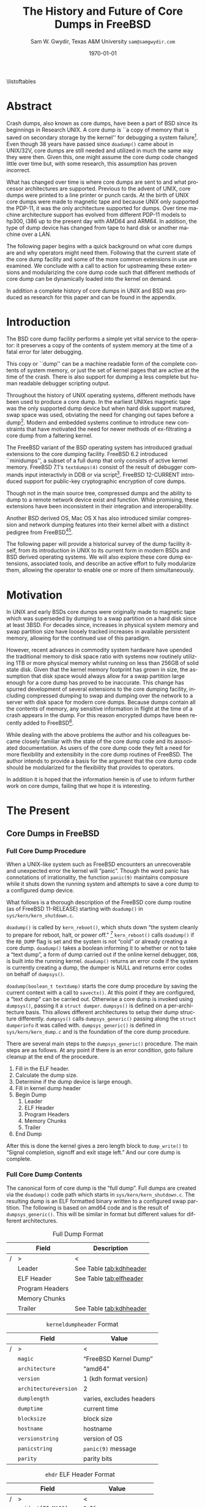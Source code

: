 #+OPTIONS: ':t *:t -:t ::t <:t H:4 \n:nil ^:t arch:headline author:t c:nil
#+OPTIONS: creator:nil d:(not "LOGBOOK") date:t e:t email:nil f:t inline:t
#+OPTIONS: num:t p:nil pri:nil prop:nil stat:t tags:t tasks:t tex:t timestamp:t
#+OPTIONS: title:t toc:nil todo:t |:t
#+TITLE: The History and Future of Core Dumps in FreeBSD

#+DATE: \today
#+AUTHOR: Sam W. Gwydir, Texas A&M University =sam@samgwydir.com=
#+EMAIL: sam@samgwydir.com
#+LANGUAGE: en
#+SELECT_TAGS: export
#+EXCLUDE_TAGS: noexport
#+CREATOR: Emacs 25.1.1 (Org mode 8.3.5)
#+LATEX_CLASS: article
#+LATEX_CLASS_OPTIONS: [a4paper,article,twocolumn]
#+LATEX_HEADER_EXTRA:
#+DESCRIPTION:
#+KEYWORDS:
#+SUBTITLE:


#+BEGIN_COMMENT
-Questions

Q: Are we going to focus on amd64 and x86?

Outline
- What is a core dump?
- System 6
- Crash(8)
If the reason for the crash is not evident
(see below for guidance on `evident')
you may want to try to dump the system if you feel up to
debugging.
At the moment a dump can be taken only on magtape.
With a tape mounted and ready,
stop the machine, load address 44, and start.
This should write a copy of all of core
on the tape with an EOF mark.

- 3BSD
added to crash(8) in 3BSD: (Someday the LSI-11 will do this automatically.)

root@freebsd-current:~/src/unix-history-repo # git branch
  BSD-3-Snapshot-Development
root@freebsd-current:~/src/unix-history-repo # git log usr/src/sys/sys/locore.s
commit 78bb3f5f916ebc2ee66d7dbfbe93db9a97e6d3ca
Author: Ozalp Babaoglu <ozalp@ucbvax.Berkeley.EDU>
Date:   Wed Jan 16 00:08:32 1980 -0800

    BSD 3 development
    Work on file usr/src/sys/sys/locore.s

    Co-Authored-By: Bill Joy <wnj@ucbvax.Berkeley.EDU>
    Co-Authored-By: Juan Porcar <x-jp@ucbvax.Berkeley.EDU>
    Synthesized-from: 3bsd
root@freebsd-current:~/src/unix-history-repo # grep -A20 doadump usr/src/sys/sys/locore.s
	.globl	doadump
doadump:
	movl	sp,dumpstack		# save stack pointer
	movab	dumpstack,sp		# reinit stack
	mfpr	$PCBB,-(sp)		# save u-area pointer
	mfpr	$MAPEN,-(sp)		# save value
	mfpr	$IPL,-(sp)		# ...
	mtpr	$0,$MAPEN		# turn off memory mapping
	mtpr	$HIGH,$IPL		# disable interrupts
	pushr	$0x3fff			# save regs 0 - 13
	calls	$0,_dump		# produce dump
	halt

	.data
	.align	2
	.globl	dumpstack
	.space	58*4			# separate stack for tape dumps
- 4.2BSD
  - /usr/src/sys/vax/vax/machdep.c
  - doadump and dumpsys
  - 'doadump() { dumpsys(); }'
- FreeBSD Dumping History
  - The Design and Implementation of FreeBSD
  - Canonical BSD Unix core memory dumping: All memory to a
       pre-designated device
    - 64kb indent, starts dumping at END of dump dev in case you
         start swapping early in boot before you retrieve the dump.
         4.2BSD?
    - kern/kern\_shutdown.c (Traditional)
- FreeBSD Dumping Present
  - Dumps on machines with 300 GB of RAM+ can be huge
    - Swap partitions need not be so large for any other reason
  - Updated FreeBSD dumping
    - 64kb indent, dump from end preserved (verify)
      - sys/kern/kern\_dump.c
      - sys/kern/kern\_shutdown.c
      - sys/amd64/amd64/machdep\_minidump.c
      - and rarely bits might be in sys/amd64/amd64/pmap.c
    - “Minidumps” of only active kernel pages
    - Dump time DDB scripting
      - DDB must be built into the kernel
      - No performance penalty but...
      - Security risk with the CTRL-ALT-ESC shortcut
        - Can be disabled at compile time, FreeNAS does this
- "No, as I recall on an IBM 360 you could pick line printer or punched cards... lol"
- It may be worth looking at the games Linux plays. Reserve space for a kernel, load that kernel...
- Perhaps: Paper -> Tape -> Swap -> New fancy stuff.
- "https://en.wikipedia.org/wiki/Core_dump    The background starts off with core dumps were paper printouts[6]... "
- So here’s Bell 32/V doadump: https://github.com/dspinellis/unix-history-repo/blob/Bell-32V-Snapshot-Development/usr/src/sys/sys/locore.s
- "IIRC many systems from the early 70's and before did crash dumps to printer.  I am not sure when the idea of saving the bits in a machine readable form for analisys after coming back up  started."
- [12/23/16, 16:02:56] Michael Dexter: "Well in 1979 I can remeber doing a crash dump on a Harris S/210 24 bit machine to the line printer in octal, it only took 2 hours to print...."
[12/23/16, 16:03:35] gwydirsam: -rgrimes?
- From Rod: "[12/23/16 1:51:05 PM] Rodney Grimes: I would say dumps to swap/page area was soon to come:   7. Reboot fixups
 Support automatic dumps to paging area
[12/23/16 1:51:24 PM] Rodney Grimes: That is on a list of TODO's in https://github.com/dspinellis/unix-history-repo/blob/BSD-4-Snapshot-Development/usr/src/sys/sys/TODO "
- multics
  - http://multicians.org/mgf.html#fdump
- OS X dump server
- https://developer.apple.com/library/content/technotes/tn2004/tn2118.html
 
- FreeBSD Dumping Future
  - Netdumps
  - Compressed Dumps
  - Encrypted Dumps
  - New features at various stages of integration
    - Netdumps
      - Duke University code from long ago
      - Picked up by Ed Maste at Sandvine, dropped
      - Picked up by Isilon
        - Added compression code? Picked it up
      - Modular...
    - Encryption - landed in head 12/10/2016 (Verify)

#+END_COMMENT

\pagebreak
\onecolumn

\tableofcontents
\listoftables

\twocolumn

* Abstract

Crash dumps, also known as core dumps, have been a part of BSD since its
beginnings in Research UNIX. A core dump is ``a copy of memory that is saved on
secondary storage by the kernel'' for debugging a system failure[fn:1]. Even though
38 years have passed since =doadump()= came about in UNIX/32V, core dumps are
still needed and utilized in much the same way they were then. Given this, one
might assume the core dump code changed little over time but, with some
research, this assumption has proven incorrect.

What has changed over time is where core dumps are sent to and what processor
architectures are supported. Previous to the advent of UNIX, core dumps were
printed to a line printer or punch cards. At the birth of UNIX core dumps were
made to magnetic tape and because UNIX only supported the PDP-11, it was the
only architecture supported for dumps. Over time machine architecture support
has evolved from different PDP-11 models to hp300, i386 up to the present day
with AMD64 and ARM64. In addition, the type of dump device has changed from tape
to hard disk or another machine over a LAN.

The following paper begins with a quick background on what core dumps are and
why operators might need them. Following that the current state of the core dump
facility and some of the more common extensions in use are examined. We conclude
with a call to action for upstreaming these extensions and modularizing the core
dump code such that different methods of core dump can be dynamically loaded
into the kernel on demand.

In addition a complete history of core dumps in UNIX and BSD was produced as
research for this paper and can be found in the appendix.


* Introduction

  The BSD core dump facility performs a simple yet vital service to the operator:
  it preserves a copy of the contents of system memory at the time of a fatal error
  for later debugging. 

  This copy or ``dump'' can be a machine readable form of the complete contents
  of system memory, or just the set of kernel pages that are active at the time
  of the crash. There is also support for dumping a less complete but human
  readable debugger scripting output.

  Throughout the history of UNIX operating systems, different methods have been
  used to produce a core dump. In the earliest UNIXes magnetic tape was the
  only supported dump device but when hard disk support matured, swap space was
  used, obviating the need for changing out tapes before a dump[fn:2]. Modern and
  embedded systems continue to introduce new constraints that have motivated the
  need for newer methods of ex-filtrating a core dump from a faltering kernel.

# according to crash(8)

  # "Well in 1979 I can remeber doing a crash dump on a Harris S/210 24 bit
  # machine to the line printer in octal, it only took 2 hours to print...." - rgrimes
  # https://en.wikipedia.org/wiki/Core_dump#cite_note-6

  The FreeBSD variant of the BSD operating system has introduced gradual
  extensions to the core dumping facility. FreeBSD 6.2 introduced ``minidumps'',
  a subset of a full dump that only consists of active kernel memory. FreeBSD
  7.1's =textdumps(4)= consist of the result of debugger commands input
  interactivly in DDB or via script[fn:11]. FreeBSD 12-CURRENT introduced
  support for public-key cryptographic encryption of core dumps. 

  Though not in the main source tree, compressed dumps and the ability to dump
  to a remote network device exist and function. While promising, these
  extensions have been inconsistent in their integration and interoperability.

  Another BSD derived OS, Mac OS X has also introduced similar compression and
  network dumping features into their kernel albeit with a distinct pedigree
  from FreeBSD[fn:10][fn:12].

  # note Peter Wemm introduced minidumps 2006
  # note Robert Watson introduced text dumps 2007
  # note def introduced encrypted dump 2016 https://reviews.freebsd.org/D4712
  # apple dumps
  # https://developer.apple.com/library/content/technotes/tn2004/tn2118.html

  # (And if we're
  # lucky, some news about dump procedures relating to hibernation and virtual
  # machine migration!)

  The following paper will provide a historical survey of the dump facility
  itself, from its introduction in UNIX to its current form in modern
  BSDs and BSD derived operating systems. We will also explore these core dump
  extensions, associated tools, and describe an active effort to fully modularize
  them, allowing the operator to enable one or more of them simultaneously.

  # It will also address
  # related utilities to determine the size of a dump in advance 

  # What do can we say about textdumps?
  # and kernel debugger
  # (DDB) scripting options.


* Motivation

  In UNIX and early BSDs core dumps were originally made to magnetic
  tape which was superseded by dumping to a swap partition on a hard disk
  since at least 3BSD. For decades since, increases in physical system memory
  and swap partition size have loosely tracked increases in available persistent
  memory, allowing for the continued use of this paradigm.

  # Since 4.1BSD, an
  # operator would allocate a region on disk to a ``dumpdev'' that is equal to
  # physical system memory plus a small buffer. 

  However, recent advances in commodity system hardware have upended the
  traditional memory to disk space ratio with systems now routinely utilizing
  1TB or more physical memory whilst running on less than 256GB of solid state
  disk. Given that the kernel memory footprint has grown in size, the assumption
  that disk space would always allow for a swap partition large enough for a
  core dump has proved to be inaccurate. This change has spurred development of
  several extensions to the core dumping facility, including compressed dumping
  to swap and dumping over the network to a server with disk space for modern
  core dumps. Because dumps contain all the contents of memory, any sensitive
  information in flight at the time of a crash appears in the dump. For this
  reason encrypted dumps have been recently added to FreeBSD[fn:13].

  While dealing with the above problems the author and his colleagues became
  closely familiar with the state of the core dump code and its associated
  documentation. As users of the core dump code they felt a need for more
  flexibility and extensibity in the core dump routines of FreeBSD. The author
  intends to provide a basis for the argument that the core dump code should be
  modularized for the flexibility that provides to operators.

  In addition it is hoped that the information herein is of use to inform
  further work on core dumps, failing that we hope it is interesting.

* The Present
** Core Dumps in UNIX                                              :noexport:
   There is no "UNIX" anymore...
** Core Dumps in FreeBSD
*** Full Core Dump Procedure
   When a UNIX-like system such as FreeBSD encounters an unrecoverable and
   unexpected error the kernel will "panic". Though the word panic has connotations
   of irrationality, the function =panic(9)= maintains composure while it
   shuts down the running system and attempts to save a core dump to a
   configured dump device. 
 
   What follows is a thorough description of the FreeBSD core dump routine (as
   of FreeBSD 11-RELEASE) starting with =doadump()= in
   =sys/kern/kern_shutdown.c=.

   =doadump()= is called by =kern_reboot()=, which shuts down "the system cleanly to
   prepare for reboot, halt, or power off." [fn:4] =kern_reboot()= calls
   =doadump()= if the =RB_DUMP= flag is set and the system is not "cold" or already
   creating a core dump. =doadump()= takes a boolean informing it to whether or not
   to take a "text dump", a form of dump carried out if the online kernel debugger,
   =DDB=, is built into the running kernel. =doadump()= returns an error code if
   the system is currently creating a dump, the dumper is NULL and returns error
   codes on behalf of =dumpsys()=.

   =doadump(boolean_t textdump)= starts the core dump procedure by saving the
   current context with a call to =savectx()=. At this point if they are
   configured, a "text dump" can be carried out. Otherwise a core dump is invoked
   using =dumpsys()=, passing it a =struct dumper=. =dumpsys()= is defined on a
   per-architecture basis. This allows different architectures to setup their
   dump structure differently. =dumpsys()= calls =dumpsys_generic()= passing
   along the =struct dumperinfo= it was called with. =dumpsys_generic()= is
   defined in =sys/kern/kern_dump.c= and is the foundation of the core dump
   procedure.

   There are several main steps to the =dumpsys_generic()= procedure. The main
   steps are as follows. At any point if there is an error condition, goto
   failure cleanup at the end of the procedure.

   1. Fill in the ELF header.
   2. Calculate the dump size.
   3. Determine if the dump device is large enough.
   4. Fill in kernel dump header
   5. Begin Dump
      1. Leader 
      2. ELF Header
      3. Program Headers
      4. Memory Chunks
      5. Trailer
   6. End Dump

   After this is done the kernel gives a zero length block to =dump_write()= to
   "Signal completion, signoff and exit stage left." And our core dump is
   complete.

*** Full Core Dump Contents
    The canonical form of core dump is the "full dump". Full dumps are created
    via the =doadump()= code path which starts in =sys/kern/kern_shutdown.c=. The
    resulting dump is an ELF formatted binary written to a configured swap
    partition. The following is based on amd64 code and is the result of
    =dumpsys_generic()=. This will be similar in format but different values for
    different architectures.

    #+CAPTION: Full Dump Format
    #+NAME:   tab:dumpformat
    |---+-----------------+-----------------------------|
    |   | Field           | Description                 |
    |---+-----------------+-----------------------------|
    | / | >               | <                           |
    |   | Leader          | See Table [[tab:kdhheader]] |
    |   | ELF Header      | See Table [[tab:elfheader]] |
    |   | Program Headers |                             |
    |   | Memory Chunks   |                             |
    |   | Trailer         | See Table [[tab:kdhheader]] |
    |---+-----------------+-----------------------------|

    #+CAPTION: =kerneldumpheader= Format
    #+NAME:   tab:kdhheader
    |---+-----------------------+--------------------------|
    |   | Field                 | Value                    |
    |---+-----------------------+--------------------------|
    | / | >                     | <                        |
    |   | =magic=               | "FreeBSD Kernel Dump"    |
    |   | =architecture=        | "amd64"                  |
    |   | =version=             | 1 (kdh format version)   |
    |   | =architectureversion= | 2                        |
    |   | =dumplength=          | varies, excludes headers |
    |   | =dumptime=            | current time             |
    |   | =blocksize=           | block size               |
    |   | =hostname=            | hostname                 |
    |   | =versionstring=       | version of OS            |
    |   | =panicstring=         | =panic(9)= message       |
    |   | =parity=              | parity bits              |
    |---+-----------------------+--------------------------|

    #+CAPTION: =ehdr= ELF Header Format
    #+NAME:   tab:elfheader
 |---+-----------------------+------------------------|
 |   | Field                 | Value                  |
 |---+-----------------------+------------------------|
 | / | >                     | <                      |
 |   | =e_ident[EI_MAG0]=    | =0x7f=                 |
 |   | =e_ident[EI_MAG1]=    | `E'                    |
 |   | =e_ident[EI_MAG2]=    | `L'                    |
 |   | =e_ident[EI_MAG3]=    | `F'                    |
 |   | =e_ident[EI_CLASS]=   | 2 (64-bit)             |
 |   | =e_ident[EI_DATA]=    | 1 (little endian)      |
 |   | =e_ident[EI_VERSION]= | 1 (ELF version 1)      |
 |   | =e_ident[EI_OSABI]=   | 255                    |
 |   | =e_type=              | 4 (core)               |
 |   | =e_machine=           | 62 (x86-64)            |
 |   | =e_phoff=             | size of this header    |
 |   | =e_flags=             | =0=                    |
 |   | =e_ehsize=            | size of this header    |
 |   | =e_phentsize=         | size of program header |
 |   | =e_shentsize=         | size of section header |
 |---+-----------------------+------------------------|
 # TODO e_phoff may not be right
 # |---+----------------------------+-----------------------------------------------|
 # |   | Field                      | Value                                         |
 # |---+----------------------------+-----------------------------------------------|
 # | / | <>                         | <>                                            |
 # |   | =ehdr.e_ident[EI_MAG0]=    | =ELFMAG0= = =0x7f=                            |
 # |   | =ehdr.e_ident[EI_MAG1]=    | =ELFMAG1= = 'E'                               |
 # |   | =ehdr.e_ident[EI_MAG2]=    | =ELFMAG2= = 'L'                               |
 # |   | =ehdr.e_ident[EI_MAG3]=    | =ELFMAG3= = 'F'                               |
 # |   | =ehdr.e_ident[EI_CLASS]=   | =ELF_CLASS= = 2 (64-bit)                      |
 # |   | =ehdr.e_ident[EI_DATA]=    | =ELFDATA2LSB= = 1 (little endian)             |
 # |   | =ehdr.e_ident[EI_VERSION]= | =EV_CURRENT= = 1 (ELF version 1)              |
 # |   | =ehdr.e_ident[EI_OSABI]=   | =ELFOSABI_STANDALONE= = 255                   |
 # |   | =ehdr.e_type=              | =ET_CORE= = 4 (core)                          |
 # |   | =ehdr.e_machine=           | =EM_VALUE= = 62 (x86-64)                      |
 # |   | =ehdr.e_phoff=             | =sizeof(ehdr)= = (size of this header)        |
 # |   | =ehdr.e_flags=             | =0=                                           |
 # |   | =ehdr.e_ehsize=            | =sizeof(ehdr)= = (size of this header)        |
 # |   | =ehdr.e_phentsize=         | =sizeof(Elf_Phdr)= = (size of program header) |
 # |   | =ehdr.e_shentsize=         | =sizeof(Elf_Shdr)= = (size of section header) |
 # |---+----------------------------+-----------------------------------------------|


**** Notes                                                         :noexport:
   # - Canonical BSD Unix core memory dumping: All memory to a
   #      pre-designated device
   #   - 64kb indent, starts dumping at END of dump dev in case you
   #        start swapping early in boot before you retrieve the dump.
   #        4.2BSD?
   #   - kern/kern\_shutdown.c (Traditional)

   #   - Backtrace.io paper here
   # https://backtrace.io/blog/improving-freebsd-kernel-debugging/
   # https://en.wikipedia.org/wiki/Core_dump

*** Minidump Procedure and Contents
  FreeBSD 6.2 introduced a new form of core dump termed, "minidumps". Instead of
  dumping all of phsyical memory to guarantee all relevent information is
  archived, minidumps dump ``only memory pages in use by the kernel.''[fn:14] 

  Minidumps use a custom format in lieu of ELF. The format of a modern minidump
  (version 2) can be found in table [[tab:minidumpformat]].

  #+CAPTION: Mini Dump Format
  #+NAME:   tab:minidumpformat
  |---+-----------------------+----------------------------------|
  |   | Field                 | Description                      |
  |---+-----------------------+----------------------------------|
  | / | >                     | <                                |
  |   | Leader                | See Table [[tab:kdhheader]]      |
  |   | Minidump Header       | See Table [[tab:minidumpheader]] |
  |   | Message Buffer        | message buffer contents          |
  |   | Bitmap                | map of kernel pages              |
  |   | Kernel Page Directory |                                  |
  |   | Memory Chunks         |                                  |
  |   | Trailer               | See Table [[tab:kdhheader]]      |
  |---+-----------------------+----------------------------------|

  #+CAPTION: =minidumphdr= Format
  #+NAME:   tab:minidumpheader
  |---+--------------+-------------------------------|
  |   | Field        | Value                         |
  |---+--------------+-------------------------------|
  | / | >            | <                             |
  |   | =magic=      | ``minidump FreeBSD/amd64''    |
  |   | =version=    | 2                             |
  |   | =msgbufsize= | size of message buffer      |
  |   | =bitmapsize= | size of bitmap              |
  |   | =pmapsize=   | size of physical memory map |
  |   | =kernbase=   | ptr to start of kernel mem  |
  |   | =dmapbase=   | ptr to start of direct map  |
  |   | =dmapend=    | ptr to end of direct map    |
  |---+--------------+-------------------------------|

  The minidump procedure in general is similiar to that of the full dump but
  with the added step of creating a bitmap that indicates which pages are to
  become part of the dump. The minidump procedure detailed here is based on the
  AMD64 code as found in =sys/amd64/amd64/minidump_machdep.c=[fn:15], but it nearly
  identical for other architectures.

  1. Create bitmap describing pages to be dumped.
  2. Calculate the dump size.
  3. Determine if the dump device is large enough.
  4. Fill in minidump header
  5. Fill in kernel dump header
  6. Begin Dump
     1. Leader
     2. Minidump Header
     3. Message Buffer
     4. Bitmap
     5. Kernel Page Directory
     6. Memory Chunks
     7. Trailer
  7. End Dump

     The minidump will fail for any of the reasons a full dump will and also if
     the dump map grows while creating it. This will cause the routine to retry
     up to =dump_retry_count= times, the default is 5 times but can be set with
     the sysctl =machdep.dump_retry_count=.

**** Notes                                                         :noexport:
     - https://backtrace.io/blog/improving-freebsd-kernel-debugging/
       - this page is wrong, minidumps are the default as of 7.0
       #+BEGIN_SRC c
       #define MINIDUMP_MAGIC   "minidump FreeBSD/amd64"
       #define MINIDUMP_VERSION 2
       
       struct minidumphdr {
           char magic[24];
           uint32_t version;
           uint32_t msgbufsize;
           uint32_t bitmapsize;
           uint32_t pmapsize;
           uint64_t kernbase;
           uint64_t dmapbase;
           uint64_t dmapend;
       }
       #+END_SRC
     - https://svnweb.freebsd.org/base/head/sys/amd64/amd64/minidump_machdep.c?revision=157908&view=markup
     #+BEGIN_QUOTE
     r157908 | peter | 2006-04-20 23:24:50 -0500 (Thu, 20 Apr 2006) | 39 lines

     Introduce minidumps.  Full physical memory crash dumps are still available
     via the debug.minidump sysctl and tunable.

     Traditional dumps store all physical memory.  This was once a good thing
     when machines had a maximum of 64M of ram and 1GB of kvm.  These days,
     machines often have many gigabytes of ram and a smaller amount of kvm.
     libkvm+kgdb don't have a way to access physical ram that is not mapped
     into kvm at the time of the crash dump, so the extra ram being dumped
     is mostly wasted.

     Minidumps invert the process.  Instead of dumping physical memory in
     in order to guarantee that all of kvm's backing is dumped, minidumps
     instead dump only memory that is actively mapped into kvm.

     amd64 has a direct map region that things like UMA use.  Obviously we
     cannot dump all of the direct map region because that is effectively
     an old style all-physical-memory dump.  Instead, introduce a bitmap
     and two helper routines (dump_add_page(pa) and dump_drop_page(pa)) that
     allow certain critical direct map pages to be included in the dump.
     uma_machdep.c's allocator is the intended consumer.

     Dumps are a custom format.  At the very beginning of the file is a header,
     then a copy of the message buffer, then the bitmap of pages present in
     the dump, then the final level of the kvm page table trees (2MB mappings
     are expanded into a 4K page mappings), then the sparse physical pages
     according to the bitmap.  libkvm can now conveniently access the kvm
     page table entries.

     Booting my test 8GB machine, forcing it into ddb and forcing a dump
     leads to a 48MB minidump.  While this is a best case, I expect minidumps
     to be in the 100MB-500MB range.  Obviously, never larger than physical
     memory of course.

     minidumps are on by default.  It would want be necessary to turn them off
     if it was necessary to debug corrupt kernel page table management as that
     would mess up minidumps as well.

     Both minidumps and regular dumps are supported on the same machine.
     #+END_QUOTE
    
*** Textdump Procedure and Contents
    FreeBSD added a new type of dump, the =textdump(4)=. ``The textdump facility
    allows the capture of kernel debugging information to disk in a
    human-readable rather than the machine-readable form normally used with
    kernel memory dumps and minidumps.''[fn:18] If =doadump()= in
    =kern_shutdown.c= is given a boolean value of 'true' then a minidump or full
    dump is cancelled and instead =textdump_dumpsys()= is invoked in
    =sys/ddb/db_textdump.c=.

    Since textdumps are not binary data, textdumps are written out in the ustar
    tar file format. This tar contains several files listed in
    [[tab:textdumpformat]][fn:19]. There exist several sysctls to select which
    files an operator wishes to include. These are listed in =textdump(4)=.

    #+CAPTION: =textdump(4)= Format
    #+NAME:   tab:textdumpformat
    |---+---------------+-----------------------------|
    |   | File          | Description                 |
    |---+---------------+-----------------------------|
    | / | >             | <                           |
    |   | Leader        | See Table [[tab:kdhheader]] |
    |   | =ddb.txt=     | Captured DDB output         |
    |   | =config.txt=  | Kernel configuration        |
    |   | =msgbuf.txt=  | Kernel message buffer       |
    |   | =panic.txt=   | Kernel panic message        |
    |   | =version.txt= | Kernel version string       |
    |   | Trailer       | See Table [[tab:kdhheader]] |
    |---+---------------+-----------------------------|

    The =textdump(4)= procedure is similar in its setup to the other types of
    dumps but has several differences in particular because the dump is in ustar
    format containing several text files instead of a binary format containing
    kernel pages.

    1. Check if minimum amount of space is available on dump device
    2. Set start of dump at the end of the swap partition minus the size of the
       dump header
    3. Fill in kernel dump header
    4. Begin Dump
       1. Trailer
       2. ddb.txt
       3. config.txt
       4. msgbuf.txt
       5. panic.txt
       6. version.txt
       7. Header
       7. Re-write Trailer with correct size
    5. End Dump

    If an error occurs during this procedure, report said error. If not, tell
    =dump_write()= to write a zero-length block to signifiy the end of the dump
    and report that the dump suceeded and return to executing the rest of the
    machine independent dump code.
    
**** Notes                                                         :noexport:
     - https://lists.freebsd.org/pipermail/freebsd-current/2007-December/081626.html
     - texdump email
       #+BEGIN_QUOTE
       Dear all,

       I've received a few textdump-related questions that I thought I'd share my 
       answers to.

       (1) What information is in a textdump?

       The textdump is stored as a tarfile with several subfiles in it:

       config.txt - Kernel configuration, if compiled into kernel
       ddb.txt - Captured DDB output, if present
       msgbuf.txt - Kernel message buffer
       panic.txt - Kernel panic message, if there was a panic
       version.txt - Kernel version string

       It is easy to add new files to textdumps, so if there's some easily 
       extractable kernel state that you feel should go in there, drop me an e-mail 
       and/or send a patch.

       (2) Is there any information in a textdump that can't be acquired using kgdb 
       and other available dump analysis tools?

       In principle no, as normal dumps include all kernel memory, and textdumps 
       operate by inspecting kernel memory using DDB, capturing only small but 
       presumably relevant parts.  However, there are some important differences in 
       approach that mean that textdumps can be used in ways that regular dumps can't 
       easily be:

       - DDB textdumps are very small. Including a full debugging session, kernel 
       message buffer, and kernel configuration, my textdumps are frequently around 
       100k uncompressed. This makes it possible to use them on very small machines, 
       store them for an extended period, e-mail them around, etc, in a way that you 
       can't currently do with kernel memory dumps. This improved usability will 
       (hopefully) improve our bug and crash management.

       - DDB is a specialized debugging tool with intimate knowledge of the kernel, 
       and there are types of data trivially extracted with DDB that are awkward or 
       quite difficult to extract using kgdb or other currently available dump 
       analysis tools. Locking, waiting, and process information are examples of 
       where automatic extraction is currently only possible with DDB, and one of the 
       reasons many developers prefer to begin any diagnosis with an interactive DDB 
       session.

       - DDB textdumps can be used without the exact source tree, kernel 
       configuration, built kernel, and debug symbols, as they interpret rather than 
       save the pages of memory. They're even an architecture-independent file format 
       so you don't need a cross-debugger. Having that additional context is useful 
       (ability to map symbol+offset to line of code), but you can actually go a 
       remarkable way without it, especially looking at the results in a PR 
       potentially years later.

       (3) What do I lose by using textdumps?

       To be clear, there are also some important things that textdumps can't do -- 
       principally, a textdump doesn't contain all kernel memory, so your textdump 
       output is all you have. If you need to extract detailed structure information 
       for something DDB doesn't understand, or that you don't think of in advance or 
       during a DDB session, then there's nothing to fall back on except configuring 
       a textdump or regular dump and waiting for the panic to happen again.

       (4) When should I use textdumps?

       Minidumps remain the default in 7.x and 8.x, and full dumps remain the default 
       in 6.x and earlier. Textdumps must be specifically enabled by the 
       administrator to be used.

       DDB is an excellent live debugging tool whose use has been limited to 
       situations where there is an accessible video console, or more ideally serial 
       or firewire console to a second box, and generally requiring an experienced 
       developer to be available to drive debugging. There are many problems that can 
       be pretty much instantly understood with a couple of DDB commands, so these 
       limitations impacted debugging effectiveness.

       The goal of adding DDB capture output, scripting, and textdumps was to broaden 
       the range of situations in which DDB could be used: now it is usable more 
       easily for post-mortem analysis, no console or second machine is required, and 
       a developer can install, or even e-mail, a script of DDB commands to run 
       automatically. Developers can simply define a few scripts to handle various 
       DDB cases, such as panic, and get a nice debugging bundle to look at later.

       When I'm debugging network stack problems, I typically want a fairly small set 
       of DDB commands to be run by the user, and the output sent back, and now it 
       will go from "Read the chapter on kernel debugging, set up a serial console, 
       run the following commands, copy and paste from your serial console -- oh, you 
       don't have a serial console, perhaps hand-copy these fields or use a digital 
       camera" to "run the following ddb(8) command and when the box reboots, send me 
       the tarball in /var/crash".

       I anticipate that textdumps will see use when developers are exchanging e-mail 
       with users reporting problems and trying to gather concise summaries of 
       information about a crash with minimum downtime and maximum portability, in 
       embedded environments where dumping kernel memory to flash is tricky, or in 
       order to save a transcript of an interactive DDB session when testing new 
       features locally.

       Another interesting advantage of textdumps is that it's easy to inspect them 
       for confidential/identifying information and mask or purge it. When someone 
       sends out a kernel memory dump, it potentially contains a lot of sensitive 
       information, and most people (including me) would have difficulty making sure 
       all sensitive information was purged safely.

       (5) I want to collect DDB output, but still need memory dumps -- can I do 
       both?

       Yes and no.

       Yes, you can use the DDB output capture buffer and scripting without using a 
       textdump, as the capture buffer is stored in kernel memory. You can print it 
       using kgdb, and we should probably add that capability to ddb(8) also. End 
       your script with "call doadump; reset" but don't "textdump set". For example:

       ddb script kdb.enter.panic="capture on;show pcpu;trace;ps;show 
       locks;alltrace;show alllocks;show lockedvnods;call doadump;reset"

       No, because you must pick one of the three dump layouts (dump, minidump, 
       textdump) to write to the swap partition -- you can't write out all three and 
       then decide which to extract later. In principle this could be changed so that 
       we actually write out a textdump section and a full/minidump, but that's not 
       implemented.

       (6) I have a serial console so don't need textudmps, can I still use DDB 
       scripting to manage a crash?

       Yes. You can set up scripts in exactly the same way as with textdumps, only 
       omit the textdump bits and end with a "reset" to reboot the system when done. 
       That way you can extract the results from the serial console log. I.e.,

       ddb script kdb.enter.panic="show pcpu;trace;show locks;ps;alltrace;show 
       alllocks;show lockedvnods;reset"

       (7) I'm in DDB and I suddenly realize I want to save the output, and I haven't 
       configured textdumps. What do I do?

       As with normal dumps, you must previously have configured support for a dump 
       partition. These days, that is done automatically whenever you have swap 
       configured on the box, so unless you're in single-user mode or don't have swap 
       configured, you should be able to do the following:

       Schedule a textdump using the "textdump set" command.

       Turn on DDB output capture using "capture on", run your commands of interest, 
       and turn it off using "capture off".

       Type "call doadump" to dump memory, and "reset" to reboot.

       (8) The buffer is small, can I pick and choose what DDB output is captured?

       The capture buffer does have a size limit, so you might find you want to 
       explore interactively at first to figure out what information to save. Then 
       you can turn it on and off around output to capture with "capture on" and 
       "capture off". Each time you turn capture back on, new output is appended 
       after any existing output.

       If you decide you want to clear the buffer, you can use "capture reset" to do 
       that, and you can check the status of the buffer using "capture status".

       You can also increase the buffer size by setting the debug.ddb.capture.bufsize 
       sysctl to a larger size.  The sysctl will automatically round up to the next 
       textdump blocksize.

       (9) Can I continue the kernel after doing a textdump?

       No. As with kernel memory dumps, textdumps invoke the storage controller 
       dumper routine, which may hose up state in the device driver preventing its 
       use after the dump is generated.

       However, if you do plan to continue from DDB, just use DDB output capture 
       without a textdump. You can then extract the contents of the DDB buffer using 
       the debug.ddb.capture.data sysctl.
       #+END_QUOTE

** Core Dumps in Mac OS X 
   Mac OS X is capable of creating compressed core dumps and dumping them
   locally, or over the network using a modified =tftpd(8)= from FreeBSD called
   =kdumpd(8)=[fn:16]. Network dumping "has been present since Mac OS X 10.3 for
   PowerPC-based Macintosh systems, and since Mac OS X 10.4.7 for Intel-based
   Macintosh systems."[fn:10] In addition dumps over FireWire are supported for
   situations where the kernel panic is caused by the Ethernet driver or network
   code.

   In =xnu/osfmk/kdp/kdp_core.c= Mac OS X gzips its' core dump before writing it
   out to disk, and is otherwise much like the FreeBSD "full dump" procedure
   with one major difference besides its features[fn:12]. Notably, Mac OS X
   uses a different executable image-format called Mach-O, as opposed to ELF,
   because OS X runs a hybrid Mach and BSD kernel called XNU[fn:7].

   1. Initialize gzip
   2. Determine where to write dump
      1. If local, determine offset to place file header, panic and core log
      2. If remote, setup buffer for compressed core and packet size
   3. Traverse the pmap for dumpable pages
   4. Fill in Mach-O header
   5. Begin Dump Write/Transmission
      1. Mach-O Header
      2. Information about panicked thread's state
      3. Information about dump output location
      4. Pad with zeroes to page align
      5. Kernel Pages
      6. Signal Completion with zero length write
      7. Print out Information about Dump
      8. If Local, write out debug log and gzip file header
   6. End Dump Write/Transmission
   
   If an error is detected at any point, return and report the given error
   message.

*** Notes                                                          :noexport:
    # https://developer.apple.com/library/content/technotes/tn2063/_index.html
    # https://developer.apple.com/library/content/technotes/tn2004/tn2118.html
    # https://opensource.apple.com/source/xnu/xnu-3789.31.2/osfmk/kdp/kdp_core.c.auto.html
    # https://opensource.apple.com/source/network_cmds/network_cmds-396.6/kdumpd.tproj/
    #+BEGIN_SRC c
    static int
    do_kern_dump(kern_dump_output_proc outproc, bool local)
    {
        struct kern_dump_preflight_context kdc_preflight;
        struct kern_dump_send_context      kdc_sendseg;
        struct kern_dump_send_context      kdc_send;
        struct kdp_core_out_vars           outvars;
        struct mach_core_fileheader         hdr;
        kernel_mach_header_t mh;
        uint32_t	         segment_count, tstate_count;
        size_t		 command_size = 0, header_size = 0, tstate_size = 0;
        uint64_t	         hoffset, foffset;
        int                  ret;
        char *               log_start;
        uint64_t             log_length;
        uint64_t             new_logs;
        boolean_t            opened;
    
        opened     = false;
        log_start  = debug_buf_ptr;
        log_length = 0;
        if (log_start >= debug_buf_addr)
        {
    	log_length = log_start - debug_buf_addr;
    	if (log_length <= debug_buf_size) log_length = debug_buf_size - log_length;
    	else log_length = 0;
        }
    
        if (local)
        {
    	if ((ret = (*outproc)(KDP_WRQ, NULL, 0, &hoffset)) != kIOReturnSuccess) {
    	    DEBG("KDP_WRQ(0x%x)\n", ret);
    	    goto out;
    	}
        }
        opened = true;
    
        // init gzip
        bzero(&outvars, sizeof(outvars));
        bzero(&hdr, sizeof(hdr));
        outvars.outproc = outproc;
        kdp_core_zs.avail_in  = 0;
        kdp_core_zs.next_in   = NULL;
        kdp_core_zs.avail_out = 0;
        kdp_core_zs.next_out  = NULL;
        kdp_core_zs.opaque    = &outvars;
        kdc_sendseg.outvars   = &outvars;
        kdc_send.outvars      = &outvars;
    
        if (local)
        {
    	outvars.outbuf      = NULL;
            outvars.outlen      = 0;
            outvars.outremain   = 0;
    	outvars.zoutput     = kdp_core_zoutput;
        	// space for file header & log
        	foffset = (4096 + log_length + 4095) & ~4095ULL;
    	hdr.log_offset = 4096;
    	hdr.gzip_offset = foffset;
    	if ((ret = (*outproc)(KDP_SEEK, NULL, sizeof(foffset), &foffset)) != kIOReturnSuccess) { 
    		DEBG("KDP_SEEK(0x%x)\n", ret);
    		goto out;
    	} 
        }
        else
        {
    	outvars.outbuf    = (Bytef *) (kdp_core_zmem + kdp_core_zoffset);
    	assert((kdp_core_zoffset + kdp_crashdump_pkt_size) <= kdp_core_zsize);
            outvars.outlen    = kdp_crashdump_pkt_size;
            outvars.outremain = outvars.outlen;
    	outvars.zoutput  = kdp_core_zoutputbuf;
        }
    
        deflateResetWithIO(&kdp_core_zs, kdp_core_zinput, outvars.zoutput);
    
    
        kdc_preflight.region_count = 0;
        kdc_preflight.dumpable_bytes = 0;
    
        ret = pmap_traverse_present_mappings(kernel_pmap,
    					 VM_MIN_KERNEL_AND_KEXT_ADDRESS,
    					 VM_MAX_KERNEL_ADDRESS,
    					 kern_dump_pmap_traverse_preflight_callback,
    					 &kdc_preflight);
        if (ret)
        {
    	DEBG("pmap traversal failed: %d\n", ret);
    	return (ret);
        }
    
        outvars.totalbytes = kdc_preflight.dumpable_bytes;
        assert(outvars.totalbytes);
        segment_count = kdc_preflight.region_count;
    
        kern_collectth_state_size(&tstate_count, &tstate_size);
    
        command_size = segment_count * sizeof(kernel_segment_command_t) + tstate_count * tstate_size;
    
        header_size = command_size + sizeof(kernel_mach_header_t);
    
        /*
         *	Set up Mach-O header for currently executing kernel.
         */
    
        mh.magic = _mh_execute_header.magic;
        mh.cputype = _mh_execute_header.cputype;;
        mh.cpusubtype = _mh_execute_header.cpusubtype;
        mh.filetype = MH_CORE;
        mh.ncmds = segment_count + tstate_count;
        mh.sizeofcmds = (uint32_t)command_size;
        mh.flags = 0;
    #if defined(__LP64__)
        mh.reserved = 0;
    #endif
    
        hoffset = 0;	                                /* offset into header */
        foffset = (uint64_t) round_page(header_size);	/* offset into file */
    
        /* Transmit the Mach-O MH_CORE header, and segment and thread commands 
         */
        if ((ret = kdp_core_stream_output(&outvars, sizeof(kernel_mach_header_t), (caddr_t) &mh) != kIOReturnSuccess))
        {
    	DEBG("KDP_DATA(0x%x)\n", ret);
    	goto out;
        }
    
        hoffset += sizeof(kernel_mach_header_t);
    
        DEBG("%s", local ? "Writing local kernel core..." :
        	    	       "Transmitting kernel state, please wait:\n");
    
        kdc_sendseg.region_count   = 0;
        kdc_sendseg.dumpable_bytes = 0;
        kdc_sendseg.hoffset = hoffset;
        kdc_sendseg.foffset = foffset;
        kdc_sendseg.header_size = header_size;
    
        if ((ret = pmap_traverse_present_mappings(kernel_pmap,
    					 VM_MIN_KERNEL_AND_KEXT_ADDRESS,
    					 VM_MAX_KERNEL_ADDRESS,
    					 kern_dump_pmap_traverse_send_seg_callback,
    					 &kdc_sendseg)) != kIOReturnSuccess)
        {
    	DEBG("pmap_traverse_present_mappings(0x%x)\n", ret);
    	goto out;
        }
    
        hoffset = kdc_sendseg.hoffset;
        /*
         * Now send out the LC_THREAD load command, with the thread information
         * for the current activation.
         */
    
        if (tstate_size > 0)
        {
    	void * iter;
    	char tstate[tstate_size];
    	iter = NULL;
    	do {
    	    /*
    	     * Now send out the LC_THREAD load command, with the thread information
    	     */
    	    kern_collectth_state (current_thread(), tstate, tstate_size, &iter);
    
    	    if ((ret = kdp_core_stream_output(&outvars, tstate_size, tstate)) != kIOReturnSuccess) {
    		    DEBG("kdp_core_stream_output(0x%x)\n", ret);
    		    goto out;
    	    }
    	}
    	while (iter);
        }
    
        kdc_send.region_count   = 0;
        kdc_send.dumpable_bytes = 0;
        foffset = (uint64_t) round_page(header_size);	/* offset into file */
        kdc_send.foffset = foffset;
        kdc_send.hoffset = 0;
        foffset = round_page_64(header_size) - header_size;
        if (foffset)
        {
    	// zero fill to page align
    	if ((ret = kdp_core_stream_output(&outvars, foffset, NULL)) != kIOReturnSuccess) {
    		DEBG("kdp_core_stream_output(0x%x)\n", ret);
    		goto out;
    	}
        }
    
        ret = pmap_traverse_present_mappings(kernel_pmap,
    					 VM_MIN_KERNEL_AND_KEXT_ADDRESS,
    					 VM_MAX_KERNEL_ADDRESS,
    					 kern_dump_pmap_traverse_send_segdata_callback,
    					 &kdc_send);
        if (ret) {
    	DEBG("pmap_traverse_present_mappings(0x%x)\n", ret);
    	goto out;
        }
    
        if ((ret = kdp_core_stream_output(&outvars, 0, NULL) != kIOReturnSuccess)) {
    	DEBG("kdp_core_stream_output(0x%x)\n", ret);
    	goto out;
        }
    
    out:
        if (kIOReturnSuccess == ret) DEBG("success\n");
        else                         outvars.zipped = 0;
    
        DEBG("Mach-o header: %lu\n", header_size);
        DEBG("Region counts: [%u, %u, %u]\n", kdc_preflight.region_count,
    					  kdc_sendseg.region_count, 
    					  kdc_send.region_count);
        DEBG("Byte counts  : [%llu, %llu, %llu, %lu, %llu]\n", kdc_preflight.dumpable_bytes, 
    							   kdc_sendseg.dumpable_bytes, 
    							   kdc_send.dumpable_bytes, 
    							   outvars.zipped, log_length);
        if (local && opened)
        {
        	// write debug log
        	foffset = 4096;
    	if ((ret = (*outproc)(KDP_SEEK, NULL, sizeof(foffset), &foffset)) != kIOReturnSuccess) { 
    	    DEBG("KDP_SEEK(0x%x)\n", ret);
    	    goto exit;
    	} 
    
    	new_logs = debug_buf_ptr - log_start;
    	if (new_logs > log_length) new_logs = log_length;
        	
    	if ((ret = (*outproc)(KDP_DATA, NULL, new_logs, log_start)) != kIOReturnSuccess)
    	{ 
    	    DEBG("KDP_DATA(0x%x)\n", ret);
    	    goto exit;
    	} 
    
        	// write header
    
        	foffset = 0;
    	if ((ret = (*outproc)(KDP_SEEK, NULL, sizeof(foffset), &foffset)) != kIOReturnSuccess) { 
    	    DEBG("KDP_SEEK(0x%x)\n", ret);
    	    goto exit;
    	} 
    
    	hdr.signature  = MACH_CORE_FILEHEADER_SIGNATURE;
    	hdr.log_length = new_logs;
            hdr.gzip_length = outvars.zipped;
    
    	if ((ret = (*outproc)(KDP_DATA, NULL, sizeof(hdr), &hdr)) != kIOReturnSuccess)
    	{ 
    	    DEBG("KDP_DATA(0x%x)\n", ret);
    	    goto exit;
    	}
        }
    
    exit:
        /* close / last packet */
        if ((ret = (*outproc)(KDP_EOF, NULL, 0, ((void *) 0))) != kIOReturnSuccess)
        {
    	DEBG("KDP_EOF(0x%x)\n", ret);
        }	
    
    
        return (ret);
    }
    
    int
    kern_dump(boolean_t local)
    {
        static boolean_t dumped_local;
        if (local) {
    	if (dumped_local) return (0);
    	dumped_local = TRUE;
    	return (do_kern_dump(&kern_dump_disk_proc, true));
        }
    #if CONFIG_KDP_INTERACTIVE_DEBUGGING
        return (do_kern_dump(&kdp_send_crashdump_data, false));
    #else
        return (-1);
    #endif
    }
    #+END_SRC
  Not yet done.

** Core Dumps in Solaris (Not in Scope)                            :noexport:
   Solaris has several features that others don't. But Solaris is arguably not
   within the scope of this paper. Detailing Illmos' abilities instead.
   - =savecore(1M)= has the ability to ``live dump'', creating a dump of a
     running system. =savecore(1M)= does note that this dump will not be
     entirely self consistent because the machine is not halted while dumping.
   - =dumpadm(1M)= allows save compression and dumping to swap on zvol(!!!)
   - =dumpadm(1M)= as of Solaris 11.2 has a dump size estimation feature that will attempt to
     estimate the size of a dump given your current configuration.
     - Illumos has this. Just going to do an illumos section instead
   
*** Notes                                                          :noexport:
    - Solaris docs 
      - live dump
        - http://www.oracle.com/technetwork/server-storage/solaris/manage-core-dump-138834.html
        - savecore(1m) live dump
          - https://docs.oracle.com/cd/E53394_01/html/E54764/savecore-1m.html
      - dump on swap on zvol
        - https://docs.oracle.com/cd/E23824_01/html/821-1448/ggrln.html
      - dumpadm(1m) for -e estimation (since solaris 11.2)
        - https://docs.oracle.com/cd/E53394_01/html/E54764/dumpadm-1m.html
** Core Dumps in Illumos
   ``illumos is a free and open-source Unix operating system. It derives from
   OpenSolaris, which in turn derives from SVR4 UNIX and Berkeley Software
   Distribution (BSD).''[fn:20] Illumos has several attractive features in its
   core dump routine including ``live dumping'', compression and support for
   swap on zvol as a dump device.

   The Illumos dump routine, =dumpsys()= can be found in
   =usr/sys/uts/common/os/dumpsubr.c=. In contrast to the other dump routines
   explained previously, the Illumos dump routine is very complex but with that
   complexity comes several features that are not available elsewhere.

   Illumos' =savecore(1M)= has the ability to ``live dump'', creating a dump of
   a running system[fn:22]. =savecore(1M)= does note that this dump will not be
   entirely self consistent because the machine is not suspended while dumping.
   
   In addition Illumos has a tool like FreeBSD's =dumpon(8)= called
   =dumpadm(1M)= which can set set the current dump device, which in addition to
   supporting compression, is able to dump to a swap partition on a ZFS zvol.
   =dumpadm(1M)= is also able to estimate the size of a dump on a running
   system[fn:21].
   
*** Notes                                                          :noexport:
    - =dumpadm(1M)=
      - https://illumos.org/man/1m/dumpadm
    - =savecore(1M)=
      - https://illumos.org/man/1m/savecore
* The Future
  There are several extensions to the FreeBSD core dump code that exist as sets
  of patches on mailing lists and wikis but are not found in upstream FreeBSD.

  First, we provide some background on several extensions and tools including
  dumping over the network, compressed dumps and a tool for estimating the size
  of a minidump. Then we will explore the benefits of modularized core dump
  code.

** =netdump= - Network Dump
 Crash dumping over the network can be especially useful in embedded systems
 that do not have adequately sized swap partitions. 

 The original netdump code was written by Darrell Anderson at Duke around 2000
 in the FreeBSD 4.x era as a kernel module. This code was later ported to
 modern FreeBSD in 2010 at Sandvine with the intention of being part of
 FreeBSD 9.0, which did not succeed. 

 Currently there exists working netdump code from Isilon that can be applied
 with some difficulty to versions of FreeBSD after 11.0. Network dumps
 have not yet made it into upstream FreeBSD.
   

*** Notes                                                          :noexport:
   - Rodney Grimes Email

     #+BEGIN_QUOTE
     > On Thu, Jan 12, 2017 at 11:03 PM, Rodney W. Grimes
     > <freebsd@pdx.rh.cn85.dnsmgr.net> wrote:
     > >> Hey Rod,
     > >>
     > >> Finishing up my paper on core dumps and wanted to talk about your idea for
     > >> modularization of the dump code.
     > >
     > > Is there a copy of it some place to read?  (Please don't email it, as that
     > > tends to clutter my mail folder.)
     >
     > Here you go: https://github.com/gwydirsam/bsd-coredump-history

     1:
     "code at Isilon that applies cleanly to versions of
     FreeBSD after 11 but before"

     The patch does not apply cleanly, it took me many hours of hand
     editing in applying the Isilon diff.

     2:
     "8.4.1 FreeBSD 1.0

     i386 support, hp300 support from 386BSD-0.1-patchkit"

     I do not think any version of FreeBSD ever had support for hp300.


     Wow, 2 nits in all that writting, good job!
     #+END_QUOTE
   - Netdumps
     - Duke University code from long ago
     - Picked up by Ed Maste at Sandvine, dropped
     - Picked up by Mark Johnston at Sandvine
     - Maintained by Mark Johnston at Isilon
     - ask someone why netdump is such a pain
   - https://people.freebsd.org/~attilio/Sandvine/STABLE_8/netdump/netdump_alpha_1.diff
     - https://web.archive.org/web/20040619062455*/http://www.cs.duke.edu/~anderson/freebsd/netdump/readme.html
     - https://lists.freebsd.org/pipermail/freebsd-hackers/2010-July/032523.html

** Compressed Dump
  Modern systems often have several hundred gigabytes of RAM and will soon
  often have terabytes. This means full crash dumps, even minidumps, can be
  much larger than most sensible amounts of swap.

  Though =savecore(8)= has the ability to compress core dumps with the =`-z'=
  option, this only compresses a core once it is copied into the main
  filesystem. The core dump that was written to the swap partition remains
  uncompressed. 

  Compressed dumps see a 6:1 to 14:1 compression ratio for core dumps with a
  slight penalty in the time required to write the dump initially[fn:8]. However
  the following =savecore(8)= on the next boot is faster, resulting in a faster
  dump and reboot sequence.

  Compressed dumps have not yet made it into upstream FreeBSD.

*** Notes                                                          :noexport:
    - Maintained by Mark Johnston at Isilon 
    - 2014
    - https://lists.freebsd.org/pipermail/freebsd-arch/2014-November/016231.html
** =minidumpsz= - Minidump Size Estimation
   =minidumpsz= is a kernel module that can do an online estimation of the
   size of a minidump if it were to occur at the time ~sysctl
   debug.mini_dump_size~ is called.

   =minidumpsz= performs an inactive version of the minidump routine,
   =minidumpsys()=, to estimate the size of a dump if it were to take place at
   the time of the sysctl's calling.

   =minidumpsz= was created by Rodney W. Grimes for the author's work at
   Groupon and applies to FreeBSD 10.1 and FreeBSD 11. =minidumpsz= has not
   yet made it into upstream FreeBSD.
*** Notes                                                          :noexport:
**** Solaris dumpadm -e
     - Solaris 11.2 has a similiar capability but is not limited to minidump, it
       estimates based on your current config.

** Modularizing Dump Code
   Currently if one would like to implement features or fixes in the core dump
   code one would need to recompile their kernel and reboot. This is highly
   undesireable when an operator wants to upgrade or fix their production
   systems. Refactoring the dump code into loadable kernel modules (LKM) would  
   yield two major benefits for operators: easier development of fixes and
   features and a smaller kernel for embedded systems.

   There is a proof of concept modularization of the dump code working on
   FreeBSD 11.0p1[fn:17]. This code has not yet made it into upstream FreeBSD.

*** Notes                                                          :noexport:
   - Backporting features and fixes added to dump code becomes trivial
   - Development becomes easier because LKMs are easier to work with
   - Embedded systems benefit from a smaller kernel
**** Email from Rod Grimes
     #+BEGIN_QUOTE
     Delivered-To: sam@samgwydir.com
     Received: by 10.157.36.51 with SMTP id p48csp2535444ota;
     Thu, 12 Jan 2017 22:07:09 -0800 (PST)
     X-Received: by 10.99.126.27 with SMTP id z27mr21825681pgc.177.1484287629121;
     Thu, 12 Jan 2017 22:07:09 -0800 (PST)
     Return-Path: <freebsd@pdx.rh.cn85.dnsmgr.net>
     Received: from pdx.rh.CN85.dnsmgr.net ([207.55.42.1])
     by mx.google.com with ESMTPS id 96si3190182plz.28.2017.01.12.22.07.06
     for <sam@samgwydir.com>
     (version=TLS1 cipher=AES128-SHA bits=128/128);
     Thu, 12 Jan 2017 22:07:08 -0800 (PST)
     Received-SPF: neutral (google.com: 207.55.42.1 is neither permitted nor denied by best guess record for domain of freebsd@pdx.rh.cn85.dnsmgr.net) client-ip=207.55.42.1;
     Authentication-Results: mx.google.com;
     spf=neutral (google.com: 207.55.42.1 is neither permitted nor denied by best guess record for domain of freebsd@pdx.rh.cn85.dnsmgr.net) smtp.mailfrom=freebsd@pdx.rh.cn85.dnsmgr.net
     Received: from pdx.rh.CN85.dnsmgr.net (localhost [127.0.0.1]) by pdx.rh.CN85.dnsmgr.net (8.13.3/8.13.3) with ESMTP id v0D66v5s052225 for <sam@samgwydir.com>; Thu, 12 Jan 2017 22:06:57 -0800 (PST) (envelope-from freebsd@pdx.rh.CN85.dnsmgr.net)
     Received: (from freebsd@localhost) by pdx.rh.CN85.dnsmgr.net (8.13.3/8.13.3/Submit) id v0D66tiI052224 for sam@samgwydir.com; Thu, 12 Jan 2017 22:06:55 -0800 (PST) (envelope-from freebsd)
     From: "Rodney W. Grimes" <freebsd@pdx.rh.cn85.dnsmgr.net>
     Message-Id: <201701130606.v0D66tiI052224@pdx.rh.CN85.dnsmgr.net>
     Subject: Re: Modular Dump
     In-Reply-To: <CACddXfnSTgxUOLCVFkzjip9CRjxmqk83UbdQnB5XnGy8QVYW8Q@mail.gmail.com>
     To: Sam Gwydir <sam@samgwydir.com>
     Date: Thu, 12 Jan 2017 22:06:55 -0800 (PST)
     Reply-To: rgrimes@freebsd.org
     X-Mailer: ELM [version 2.4ME+ PL121h (25)]
     MIME-Version: 1.0
     Content-Transfer-Encoding: 7bit
     Content-Type: text/plain; charset=US-ASCII

     > On Thu, Jan 12, 2017 at 11:03 PM, Rodney W. Grimes
     > <freebsd@pdx.rh.cn85.dnsmgr.net> wrote:
     > >> Hey Rod,
     > >>
     > >> Finishing up my paper on core dumps and wanted to talk about your idea for
     > >> modularization of the dump code.
     > >
     > > Is there a copy of it some place to read?  (Please don't email it, as that
     > > tends to clutter my mail folder.)
     > 
     > Here you go: https://github.com/gwydirsam/bsd-coredump-history
     > 
     > The pdf is compiled from the org file. The org file contains notes but
     > may be hard to read without emacs and org-mode.

     No emacs for me, so I'll be reading the pdf.

     > The history is now an appendix because it is just a huge list. I'm not
     > 100% on some of the architecture support claims, in particular I'm not
     > familiar enough with VAX to nail down that period. In addition there
     > are some important features and bug fixes I'm sure I missed in the
     > FreeBSD history because I didn't go through all minor versions.
     > 
     > If there's anything you have to comment on let me know. Thanks for
     > taking a look.

     I'll make time to at least give it one fast pass.

     > >> I want to talk about why FreeBSD should go
     > >> in this direction and what are the pros and cons of a modular dump code?
     > >
     > > There are 2 major reasons I want to go in this direction, and think that
     > > these reasons are benificial to the FreeBSD project and its users.
     > >
     > > 1)  By moving all the dump code to Loadable Kernel Modules (LKM) it
     > >     makes this code easier to work on and enhance with new features.
     > >     I actually did this for the netdump code so that I didnt have
     > >     to go through reboot cycles while I debugged it.  I could simply
     > >     load the module, test it, unload it, edit, compile, repeat.
     > >
     > > 2)  I am active in the embeded world of small computers, and dump
     > >     code is a debug tool in that world that needs ripped out after
     > >     your done with developement.  Your embeded system isnt going
     > >     to do a core dump that anyone would ever see.  This shaves
     > >     a tiny amount of the size of the kernel, another important
     > >     thing in the embeded world.
     > 
     > Sounds good to me. Do you think it would take a large effort to
     > modularize all the dump code?

     No, I already have a working model, and have glanced at the crypted
     dump that just went in the tree, and do not see any thing taking very
     much effort at all.

     > Would each architecture need its own
     > module for the machine dependent parts?

     The machine dependent part is tiny, most of it living in the pmap
     code.  At present there is a large amount of duplicated code accross
     the different architectures in the MD part, telling me since the
     code is duplicated almost to the last character that a refactor
     would move 95% of that code to MI, so 5% of what is already tiny
     would be left behind. 

     Realize that each architecture has to have its own module for the MI
     part since your aarch64 arm isnt going to run the amd64 code!

     ...

     -- 
     Rod Grimes                                                 rgrimes@freebsd.org
     #+END_QUOTE

** Live Dump (incomplete)
   - Solaris has this. 
*** Notes                                                          :noexport:
** Dump to swap on zvol (incomplete)
   - Solaris has this. 
*** Notes                                                          :noexport:
* Conclusion (incomplete)                                          :noexport:
  Though it may seem like core dumps are a solved problem from the past, it
  turns out the core dump code is an ever changing routine that is constantly
  being modernized and adapted. 

** Recommendations (incomplete)
   - textdumps by defaults, but with better defaults?
   - documentation should include recommendations on swap size for different amounts of ram
     - include amounts for fulldump, minidump and textdump at certain RAM sizes
* Acknowledgments

  The author would like to thank Michael Dexter for his help debugging the original
  issues that led to our current combined knowledge of core dumps. In addition,
  Rodney W. Grimes' historical knowledge and help reading code from PDP-11
  assembly to modern C was invaluable.

  The author thanks Deb Goodkin of the FreeBSD Foundation for her help bringing
  the author into the FreeBSD community and lastly thanks the FreeBSD community
  in general for making this day and paper possible.


* Appendix
** The Past: A Complete History of Core Dumps

   The following sections list when different features of the core dump code were
   introduced starting with the core dump code itself. First the dump facility will
   be followed through the later versions of Research UNIX and then BSD through
   to present versions of FreeBSD. 

** Core Dumps in UNIX

   Core dumping was initially a manual process. As documented in Version 6 AT&T
   UNIX's =crash(8)=, an operator could take a core dump ``if [they felt] up to
   debugging''. Though 6th Edition is not the first appearance of dump code in
   UNIX, it is the first complete repository of code the public has access to.

*** 5th Edition UNIX                                               :noexport:
    5th Edition UNIX's dump code can be found in =usr/sys/conf/mch.s=.

**** Notes                                                         :noexport:
     =/usr/sys/conf/mch.s=
# https://github.com/dspinellis/unix-history-repo/blob/Research-V5-Snapshot-Development/usr/sys/conf/mch.s#L826

    #+BEGIN_SRC asm
.globl	dump
dump:
	mov	$4,r0	/ overwrites trap vectors
	mov	r1,(r0)+
	mov	r2,(r0)+
	mov	r3,(r0)+
	mov	r4,(r0)+
	mov	r5,(r0)+
	mov	sp,(r0)+
	mov	$KISA0,r1
	mov	$8.,r2
1:
	mov	(r1)+,(r0)+
	sob	r2,1b
	mov	$MTC,r0
	mov	$60004,(r0)+
	clr	2(r0)
1:
	mov	$-512.,(r0)
	inc	-(r0)
2:
	tstb	(r0)
	bge	2b
	tst	(r0)+
	bge	1b
	5
	mov	$60007,-(r0)
	br	.
    #+END_SRC
*** 6th Edition UNIX
    In 6th Edition UNIX =crash(8)= shows how to manually take a core dump:

    #+BEGIN_QUOTE
    If the reason for the crash is not evident
    (see below for guidance on `evident')
    you may want to try to dump the system if you feel up to
    debugging.
    At the moment a dump can be taken only on magtape.
    With a tape mounted and ready,
    stop the machine, load address 44, and start.
    This should write a copy of all of core
    on the tape with an EOF mark.
    #+END_QUOTE

     6th Edition UNIX's core dump procedure is defined in =m40.s= and
     =m45.s= give UNIX support for the PDP-11/40 and PDP-11/45.
**** Notes                                                         :noexport:
=/usr/sys/conf/m40.s=
    # https://github.com/dspinellis/unix-history-repo/blob/Research-V6-Snapshot-Development/usr/sys/conf/m40.s
    #+BEGIN_SRC asm
    .globl	dump
    dump:
    	bit	$1,SSR0
    	bne	dump
    
    / save regs r0,r1,r2,r3,r4,r5,r6,KIA6
    / starting at abs location 4
    
    	mov	r0,4
    	mov	$6,r0
    	mov	r1,(r0)+
    	mov	r2,(r0)+
    	mov	r3,(r0)+
    	mov	r4,(r0)+
    	mov	r5,(r0)+
    	mov	sp,(r0)+
    	mov	KISA6,(r0)+
    
    / dump all of core (ie to first mt error)
    / onto mag tape. (9 track or 7 track 'binary')
    
    	mov	$MTC,r0
    	mov	$60004,(r0)+
    	clr	2(r0)
    1:
    	mov	$-512.,(r0)
    	inc	-(r0)
    2:
    	tstb	(r0)
    	bge	2b
    	tst	(r0)+
    	bge	1b
    	reset
    
    / end of file and loop
    
    	mov	$60007,-(r0)
    	br	.
    #+END_SRC

***** =/usr/sys/conf/m45.s=                                        :noexport:
 =/usr/sys/conf/m45.s=
 # https://github.com/dspinellis/unix-history-repo/blob/Research-V6-Snapshot-Development/usr/sys/conf/m45.s#L21
 #+BEGIN_SRC asm
 / Mag tape dump
 / save registers in low core and
 / write all core onto mag tape.
 / entry is thru 44 abs

 .data
 .globl	dump
 dump:
	 bit	$1,SSR0
	 bne	dump

 / save regs r0,r1,r2,r3,r4,r5,r6,KIA6
 / starting at abs location 4

	 mov	r0,4
	 mov	$6,r0
	 mov	r1,(r0)+
	 mov	r2,(r0)+
	 mov	r3,(r0)+
	 mov	r4,(r0)+
	 mov	r5,(r0)+
	 mov	sp,(r0)+
	 mov	KDSA6,(r0)+

 / dump all of core (ie to first mt error)
 / onto mag tape. (9 track or 7 track 'binary')

	 mov	$MTC,r0
	 mov	$60004,(r0)+
	 clr	2(r0)
 1:
	 mov	$-512.,(r0)
	 inc	-(r0)
 2:
	 tstb	(r0)
	 bge	2b
	 tst	(r0)+
	 bge	1b
	 reset

 / end of file and loop

	 mov	$60007,-(r0)
	 br	.
 #+END_SRC
*** 7th Edition UNIX
    7th Edition UNIX adds support for the PDP-11/70.
**** Notes                                                         :noexport:
=/usr/sys/conf/mch.s=
# https://github.com/dspinellis/unix-history-repo/blob/Research-V7-Snapshot-Development/usr/sys/conf/mch.s#L26
=/usr/sys/conf/mch.s=
#+BEGIN_SRC asm
/ Mag tape dump
/ save registers in low core and
/ write all core onto mag tape.
/ entry is thru 44 abs

.data
.globl	dump
dump:

/ save regs r0,r1,r2,r3,r4,r5,r6,KIA6
/ starting at abs location 4

	mov	r0,4
	mov	$6,r0
	mov	r1,(r0)+
	mov	r2,(r0)+
	mov	r3,(r0)+
	mov	r4,(r0)+
	mov	r5,(r0)+
	mov	sp,(r0)+
	mov	KDSA6,(r0)+

/ dump all of core (ie to first mt error)
/ onto mag tape. (9 track or 7 track 'binary')

.if HTDUMP
	mov	$HTCS1,r0
	mov	$40,*$HTCS2
	mov	$2300,*$HTTC
	clr	*$HTBA
	mov	$1,(r0)
1:
	mov	$-512.,*$HTFC
	mov	$-256.,*$HTWC
	movb	$61,(r0)
2:
	tstb	(r0)
	bge	2b
	bit	$1,(r0)
	bne	2b
	bit	$40000,(r0)
	beq	1b
	mov	$27,(r0)
.endif
HT	= 0172440
HTCS1	= HT+0
HTWC	= HT+2
HTBA	= HT+4
HTFC	= HT+6
HTCS2	= HT+10
HTTC	= HT+32

MTC = 172522
.if TUDUMP
	mov	$MTC,r0
	mov	$60004,(r0)+
	clr	2(r0)
1:
	mov	$-512.,(r0)
	inc	-(r0)
2:
	tstb	(r0)
	bge	2b
	tst	(r0)+
	bge	1b
	reset

/ end of file and loop

	mov	$60007,-(r0)
.endif
	br	.
#+END_SRC

*** UNIX/32V
    UNIX/32V was an early port of UNIX to the DEC VAX architecture making use
    of the C programming language to decouple the code from the PDP-11.
    =/usr/src/sys/sys/locore.s= contains the first appearance of =doadump()=, the
    same function name used today, written in VAX assembly.
****  Notes                                                        :noexport:
=/usr/src/sys/sys/locore.s=
# https://en.wikipedia.org/wiki/UNIX/32V
# https://github.com/dspinellis/unix-history-repo/blob/Bell-32V-Snapshot-Development/usr/src/sys/sys/locore.s#L158
=/usr/src/sys/sys/locore.s=
#+BEGIN_SRC asm
#  0x200
# Produce a core image dump on mag tape
	.globl	doadump
doadump:
	movl	sp,dumpstack	# save stack pointer
	movab	dumpstack,sp	# reinit stack
	mfpr	$PCBB,-(sp)	# save u-area pointer
	mfpr	$MAPEN,-(sp)	# save value
	mfpr	$IPL,-(sp)	# ...
	mtpr	$0,$MAPEN		# turn off memory mapping
	mtpr	$HIGH,$IPL		# disable interrupts
	pushr	$0x3fff			# save regs 0 - 13
	calls	$0,_dump	# produce dump
	halt

	.data
	.align	2
	.globl	dumpstack
	.space	58*4		# seperate stack for tape dumps
dumpstack: 
	.space	4
	.text
#+END_SRC

** Core Dumps in BSD

# probably just brought into source control with his name
# =doadump= was added to 3BSD in 1980 by
# Ozalp Babaoglu and was written in 33 lines of PDP-11 assembly.

# TODO Talk here about added architectures? Pretty much everything is the same
# from here on out just added architectures
*** 1BSD & 2BSD
    1BSD and 2BSD inherited their dump code directly from 6th Edition UNIX so
    it therefore supports the PDP-11/40 and PDP-11/45.
*** 3BSD
    3BSD imports its dump code from UNIX/32V maintaining the name =doadump()=.
    Because of this pedigree, =doadump()= is written in VAX assembly.

    A ``todo'' list found in =usr/src/sys/sys/TODO= notes that ``large core dumps
    are awful and even uninterruptible!''.

    # https://github.com/dspinellis/unix-history-repo/blob/BSD-3-Snapshot-Development/usr/src/sys/sys/locore.s#L174
    # https://github.com/dspinellis/unix-history-repo/blob/BSD-3-Snapshot-Development/usr/src/sys/sys/TODO
**** Notes                                                         :noexport:
     =/usr/src/sys/sys/locore.s=
    =doadump=
    #+BEGIN_SRC asm
# =====================================
# Produce a core image dump on mag tape
# =====================================
	.globl	doadump
doadump:
	movl	sp,dumpstack		# save stack pointer
	movab	dumpstack,sp		# reinit stack
	mfpr	$PCBB,-(sp)		# save u-area pointer
	mfpr	$MAPEN,-(sp)		# save value
	mfpr	$IPL,-(sp)		# ...
	mtpr	$0,$MAPEN		# turn off memory mapping
	mtpr	$HIGH,$IPL		# disable interrupts
	pushr	$0x3fff			# save regs 0 - 13
	calls	$0,_dump		# produce dump
	halt

	.data
	.align	2
	.globl	dumpstack
	.space	58*4			# separate stack for tape dumps
dumpstack: 
	.space	4
	.text
    #+END_SRC
*** 4BSD
    4BSD introduces a new feature to =doadump=, printing tracing information
    with =dumptrc=. 

    In addition, =usr/src/sys/sys/TODO= is the first mention of writing dumps to
    swap: "Support automatic dumps to paging area".
**** Notes                                                         :noexport:
    # before
    # https://github.com/dspinellis/unix-history-repo/blob/BSD-4-Snapshot-Development/usr/src/sys/sys/locore.s#L174
    # - add trace information with _dumptrc
    # https://github.com/dspinellis/unix-history-repo/blob/BSD-4-Snapshot-Development/usr/src/sys/sys/TODO#L28
    # - First talk of dump to swap in =/usr/src/sys/sys/TODO=
*** 4.1BSD

     Beginning in 4.1BSD =doadump()= is relegated to setting up the machine for
     =dumpsys()= which is written in C and found in =sys/vax/vax/machdep.c=. 

     As of 4.1c2BSD =doadump()= now fulfills the "todo" listed in 4BSD and dumps
     to the "paging area", or swap. =savecore(8)= is introduced to extract the
     core from the swap partition and place it in the filesystem.

     - Support for VAX750, VAX780, VAX7ZZ (VAX730)
     - In 4.1c2BSD changes VAX7ZZ references to VAX730

**** Notes                                                         :noexport:
    # https://github.com/dspinellis/unix-history-repo/blob/BSD-4_1c_2-Snapshot-Development/a/sys/vax/Locore.c#L36
    # https://github.com/dspinellis/unix-history-repo/blob/BSD-4_1_snap-Snapshot-Development/sys/sys/Locore.c#L32
    # - Back to asm? Actually I might be wrong, it might be a C/asm hybrid right now
    # https://github.com/dspinellis/unix-history-repo/blob/BSD-4_1_snap-Snapshot-Development/sys/GENERIC/locore.c#L112
*** 4.2BSD
    - no changes.
**** Notes                                                         :noexport:
    - check this again
    # https://github.com/dspinellis/unix-history-repo/blob/BSD-4_1_snap-Snapshot-Development/sys/sys/Locore.c#L32
*** 4.3BSD
**** 4.3 BSD-Tahoe
     - Initial support is added for the ``tahoe'' processor and 
       and =doadump= is ported to the tahoe.
     
     # - =savecore()= is re-written in ANSI C.
 # http://gunkies.org/wiki/4.3_BSD_Tahoe
 #     The primary purpose of this release is to provide  sup- 
 # port  for  the ``tahoe'' processor, the CPU used by Computer 
 # Consoles, Inc. (CCI Power 6/32, 6/32SX), and high end  lines 
 # of Harris (HCX-7 and HCX-9), Unisys (7000/40), and ICL (Clan 
 # 7).  Support for this processor is derived from  the  4.2BSD 
 # system  done by CCI.  Support for new DEC equipment has also 
 # been added, including support for the 8250 BI-based CPU  and 
 # the KDB-50 BI disk controller from Chris Torek, and the QVSS 
 # and QDSS display drivers for the MicroVAX II, contributed by 
 # Digital Equipment Corporation.  We expect to provide support 
 # for  both  the  VAX  and  the  tahoe  processors  in  future 
 # releases. 
**** 4.3 BSD Net/1
     - Same as 4.3-Tahoe
***** Notes                                                        :noexport:
**** 4.3 BSD-Reno
     - hp300 and i386 core dump support is added in =usr/src/sys/hp300/locore.s=
       and =usr/src/sys/i386/locore.s=, respectively.
 # hp300 support came from Utah
***** Notes                                                        :noexport:
**** 4.3 BSD Net/2
     - Same as Reno
*** 4.4BSD
    - luna68k support added
    - news3400 support added
    - pmax support added
    - sparc support added
    # =usr/src/sys/luna68k/luna68k/locore.s= introduces OMRON m68030 support
    # including dump support.
    # in 1992 -- I'm born finally!
**** 4.4-BSD Lite1 & 4.4-BSD Lite2
     - Same as 4.4BSD -- changes made due to AT&T UNIX System Laboratories (USL) lawsuit.
**** 4.4-BSD Lite1                                                 :noexport:
     Same as 4.4 -- changes made due to AT&T UNIX System Laboratories (USL) lawsuit.
**** 4.4-BSD Lite2                                                 :noexport:
     Same as 4.4 -- changes made due to USL lawsuit.
*** 386BSD
**** 386BSD 0.0
     - Reduce support to i386 and hp300 support
**** 386BSD 0.1
     - hp300 code removed
**** 386BSD 0.1-patchkit
     - Same as 386BSD 0.1
** Core Dumps in FreeBSD
*** FreeBSD 1.0
# **** FreeBSD 1.0
     - i386 support from 386BSD-0.1-patchkit
**** FreeBSD 1.1                                                   :noexport:
**** FreeBSD 1.1.5                                                 :noexport:
***** Notes                                                        :noexport:
     #+BEGIN_QUOTE
     > On Thu, Jan 12, 2017 at 11:03 PM, Rodney W. Grimes
     > <freebsd@pdx.rh.cn85.dnsmgr.net> wrote:
     > >> Hey Rod,
     > >>
     > >> Finishing up my paper on core dumps and wanted to talk about your idea for
     > >> modularization of the dump code.
     > >
     > > Is there a copy of it some place to read?  (Please don't email it, as that
     > > tends to clutter my mail folder.)
     >
     > Here you go: https://github.com/gwydirsam/bsd-coredump-history

     1:
     "code at Isilon that applies cleanly to versions of
     FreeBSD after 11 but before"

     The patch does not apply cleanly, it took me many hours of hand
     editing in applying the Isilon diff.

     2:
     "8.4.1 FreeBSD 1.0

     i386 support, hp300 support from 386BSD-0.1-patchkit"

     I do not think any version of FreeBSD ever had support for hp300.


     Wow, 2 nits in all that writting, good job!
     #+END_QUOTE
*** FreeBSD 2.0.0 
**** FreeBSD 2.0.0 
     - =doadump()= no longer exists, though is mentioned in comments. 
**** FreeBSD 2.0.5 :noexport:
**** FreeBSD 2.1.0 :noexport:
**** FreeBSD 2.1.5 :noexport:
**** FreeBSD 2.1.6 :noexport:
**** FreeBSD 2.1.6.1 :noexport:
**** FreeBSD 2.1.7 :noexport:
**** FreeBSD 2.2.0
     - =dumpsys()= is placed inside =boot()= and =dumpsys()= in =kern_shutdown.c=
       because code was not seen as machine dependent.
**** FreeBSD 2.2.1 :noexport:
**** FreeBSD 2.2.2 :noexport:
**** FreeBSD 2.2.5 :noexport:
**** FreeBSD 2.2.6 :noexport:
**** FreeBSD 2.2.7                                                 :noexport:
**** FreeBSD 2.2.8                                                 :noexport:
**** Notes                                                         :noexport:
     # Pulls in 4.4BSD-Lite1 code for hp300, luna68k, news3400, pmax, and sparc.
#+BEGIN_QUOTE
  /ssh:freebsd-current:/root/src/unix-history-repo/:
  find . \( -type f -exec grep -q -e dumpsys \{\} \; \) -ls
  1945687      144 -rw-r--r--    1 root                             wheel                               72708 Dec 23 02:00 .ref-BSD-4_4_Lite1/usr/src/sys/hp300/hp300/locore.s
  1945688       80 -rw-r--r--    1 root                             wheel                               40785 Dec 23 02:00 .ref-BSD-4_4_Lite1/usr/src/sys/hp300/hp300/machdep.c
  1785250     1728 -rw-r--r--    1 root                             wheel                              836045 Dec 23 02:00 .ref-BSD-4_4_Lite1/usr/src/sys/hp300/tags
  973678       64 -rw-r--r--    1 root                             wheel                               30221 Dec 23 02:00 .ref-BSD-4_4_Lite1/usr/src/sys/i386/i386/machdep.c
  973686     1536 -rw-r--r--    1 root                             wheel                              746387 Dec 23 02:00 .ref-BSD-4_4_Lite1/usr/src/sys/i386/tags
  2506530      128 -rw-r--r--    1 root                             wheel                               63107 Dec 23 02:00 .ref-BSD-4_4_Lite1/usr/src/sys/luna68k/luna68k/locore.s
  2506531       64 -rw-r--r--    1 root                             wheel                               30470 Dec 23 02:00 .ref-BSD-4_4_Lite1/usr/src/sys/luna68k/luna68k/machdep.c
  2506880       48 -rw-r--r--    1 root                             wheel                               23756 Dec 23 02:00 .ref-BSD-4_4_Lite1/usr/src/sys/news3400/news3400/machdep.c
  2506902     1856 -rw-r--r--    1 root                             wheel                              891210 Dec 23 02:00 .ref-BSD-4_4_Lite1/usr/src/sys/news3400/tags
  2271373       56 -rw-r--r--    1 root                             wheel                               28486 Dec 23 02:00 .ref-BSD-4_4_Lite1/usr/src/sys/pmax/dev/rz.c
  2506949      112 -rw-r--r--    1 root                             wheel                               53461 Dec 23 02:00 .ref-BSD-4_4_Lite1/usr/src/sys/pmax/pmax/machdep.c
  2188752     1792 -rw-r--r--    1 root                             wheel                              862201 Dec 23 02:00 .ref-BSD-4_4_Lite1/usr/src/sys/pmax/tags
  2507078       48 -rw-r--r--    1 root                             wheel                               22534 Dec 23 02:00 .ref-BSD-4_4_Lite1/usr/src/sys/sparc/sparc/machdep.c
  1130530     1664 -rw-r--r--    1 root                             wheel                              804425 Dec 23 02:00 .ref-BSD-4_4_Lite1/usr/src/sys/sparc/tags
  1860931     1600 -rw-r--r--    1 root                             wheel                              773455 Dec 23 02:00 .ref-BSD-4_4_Lite1/usr/src/sys/tahoe/tags
  1945710     2240 -rw-r--r--    1 root                             wheel                             1096432 Dec 23 02:00 .ref-BSD-4_4_Lite1/usr/src/sys/vax/tags
  2574311       80 -rw-r--r--    1 root                             wheel                               38769 Dec 23 02:00 .ref-FreeBSD-release/1.1.5/sys/i386/i386/machdep.c
  1703024       88 -rw-r--r--    1 root                             wheel                               44085 Dec 23 02:00 sys/i386/i386/machdep.c
#+END_QUOTE

*** FreeBSD 3.0.0
# **** FreeBSD 3.0.0
    # - Enable kernel dumps on SLICE systems.
    - SMP support
    - alpha support
**** FreeBSD 3.1.0                                                 :noexport:
**** FreeBSD 3.2.0                                                 :noexport:
**** FreeBSD 3.3.0                                                 :noexport:
**** FreeBSD 3.4.0                                                 :noexport:
**** FreeBSD 3.5.0                                                 :noexport:
**** Notes                                                         :noexport:
#+BEGIN_SRC c
/*
 *  Go through the rigmarole of shutting down..
 * this used to be in machdep.c but I'll be dammned if I could see
 * anything machine dependant in it.
 */
static void
boot(howto)
	int howto;
{
	sle_p ep;

#ifdef SMP
	if (smp_active) {
		printf("boot() called on cpu#%d\n", cpuid);
	}
#endif
	/*
	 * Do any callouts that should be done BEFORE syncing the filesystems.
	 */
	LIST_FOREACH(ep, &shutdown_lists[SHUTDOWN_PRE_SYNC], links)
		(*ep->function)(howto, ep->arg);

	/* 
	 * Now sync filesystems
	 */
	if (!cold && (howto & RB_NOSYNC) == 0 && waittime < 0) {
		register struct buf *bp;
		int iter, nbusy;

		waittime = 0;
		printf("\nsyncing disks... ");

		sync(&proc0, NULL);

		/*
		 * With soft updates, some buffers that are
		 * written will be remarked as dirty until other
		 * buffers are written.
		 */
		for (iter = 0; iter < 20; iter++) {
			nbusy = 0;
			for (bp = &buf[nbuf]; --bp >= buf; ) {
				if ((bp->b_flags & (B_BUSY | B_INVAL))
						== B_BUSY) {
					nbusy++;
				} else if ((bp->b_flags & (B_DELWRI | B_INVAL))
						== B_DELWRI) {
					/* bawrite(bp);*/
					nbusy++;
				}
			}
			if (nbusy == 0)
				break;
			printf("%d ", nbusy);
			sync(&proc0, NULL);
			DELAY(50000 * iter);
		}
		if (nbusy) {
			/*
			 * Failed to sync all blocks. Indicate this and don't
			 * unmount filesystems (thus forcing an fsck on reboot).
			 */
			printf("giving up\n");
#ifdef SHOW_BUSYBUFS
			nbusy = 0;
			for (bp = &buf[nbuf]; --bp >= buf; ) {
				if ((bp->b_flags & (B_BUSY | B_INVAL))
						== B_BUSY) {
					nbusy++;
					printf(
			"%d: dev:%08lx, flags:%08lx, blkno:%ld, lblkno:%ld\n",
					    nbusy, (u_long)bp->b_dev,
					    bp->b_flags, (long)bp->b_blkno,
					    (long)bp->b_lblkno);
				}
			}
			DELAY(5000000);	/* 5 seconds */
#endif
		} else {
			printf("done\n");
			/*
			 * Unmount filesystems
			 */
			if (panicstr == 0)
				vfs_unmountall();
		}
		DELAY(100000);		/* wait for console output to finish */
	}

	/*
	 * Ok, now do things that assume all filesystem activity has
	 * been completed.
	 */
	LIST_FOREACH(ep, &shutdown_lists[SHUTDOWN_POST_SYNC], links)
		(*ep->function)(howto, ep->arg);
	splhigh();
	if ((howto & (RB_HALT|RB_DUMP)) == RB_DUMP && !cold) {
		savectx(&dumppcb);
#ifdef __i386__
		dumppcb.pcb_cr3 = rcr3();
#endif
		dumpsys();
	}

	/* Now that we're going to really halt the system... */
	LIST_FOREACH(ep, &shutdown_lists[SHUTDOWN_FINAL], links)
		(*ep->function)(howto, ep->arg);

	if (howto & RB_HALT) {
		cpu_power_down();
		printf("\n");
		printf("The operating system has halted.\n");
		printf("Please press any key to reboot.\n\n");
		switch (cngetc()) {
		case -1:		/* No console, just die */
			cpu_halt();
			/* NOTREACHED */
		default:
			howto &= ~RB_HALT;
			break;
		}
	} else if (howto & RB_DUMP) {
		/* System Paniced */

		if (PANIC_REBOOT_WAIT_TIME != 0) {
			if (PANIC_REBOOT_WAIT_TIME != -1) {
				int loop;
				printf("Automatic reboot in %d seconds - "
				       "press a key on the console to abort\n",
					PANIC_REBOOT_WAIT_TIME);
				for (loop = PANIC_REBOOT_WAIT_TIME * 10;
				     loop > 0; --loop) {
					DELAY(1000 * 100); /* 1/10th second */
					/* Did user type a key? */
					if (cncheckc() != -1)
						break;
				}
				if (!loop)
					goto die;
			}
		} else { /* zero time specified - reboot NOW */
			goto die;
		}
		printf("--> Press a key on the console to reboot <--\n");
		cngetc();
	}
die:
	printf("Rebooting...\n");
	DELAY(1000000);	/* wait 1 sec for printf's to complete and be read */
	/* cpu_boot(howto); */ /* doesn't do anything at the moment */
	cpu_reset();
	for(;;) ;
	/* NOTREACHED */
}

#+END_SRC
    
*** FreeBSD 4.0.0
# **** FreeBSD 4.0.0
     - Added print uptime before rebooting.
     - Better error message when dumps are not supported
**** FreeBSD 4.1.0                                                 :noexport:
**** FreeBSD 4.1.1                                                 :noexport:
**** FreeBSD 4.2.0                                                 :noexport:
**** FreeBSD 4.3.0                                                 :noexport:
**** FreeBSD 4.4.0                                                 :noexport:
**** FreeBSD 4.5.0                                                 :noexport:
**** FreeBSD 4.6.0                                                 :noexport:
**** FreeBSD 4.6.1                                                 :noexport:
**** FreeBSD 4.6.2                                                 :noexport:
**** FreeBSD 4.7.0                                                 :noexport:
**** FreeBSD 4.8.0                                                 :noexport:
**** FreeBSD 4.9.0                                                 :noexport:
**** FreeBSD 4.10.0                                                :noexport:
**** FreeBSD 4.11.0                                                :noexport:
**** Notes                                                         :noexport:
***** DONE Check print uptime earliest version.
      CLOSED: [2017-01-12 Thu 09:55]

*** FreeBSD 5.0.0
# **** FreeBSD 5.0.0
     - Added IA64, sparc64, and pc98 support.
     - New kernel dump infrastructure. Broken out to individual architectures
       again. =doadump()= is back!
     - Crash dumps can now be obtained in the late stages of kernel
       initialisation before single user mode
**** FreeBSD 5.1.0                                                 :noexport:
**** FreeBSD 5.2.0                                                 :noexport:
     - AMD64 a Tier1 supported architecture
**** FreeBSD 5.2.1                                                 :noexport:
**** FreeBSD 5.3.0                                                 :noexport:
**** FreeBSD 5.4.0                                                 :noexport:
**** FreeBSD 5.5.0                                                 :noexport:
**** Notes                                                         :noexport:
     - 5.0 16 Jan 2003
***** TODO Check NEW support
***** TODO savecore and dumpon changes
***** TODO BIG CHANGES -- More attention here
***** 2002 Poul-Henning Kamp

    #+BEGIN_QUOTE
Here follows the new kernel dumping infrastructure.

Caveats:

The new savecore program is not complete in the sense that it emulates
enough of the old savecores features to do the job, but implements none
of the options yet.

I would appreciate if a userland hacker could help me out getting savecore
to do what we want it to do from a users point of view, compression,
email-notification, space reservation etc etc.  (send me email if
you are interested).

Currently, savecore will scan all devices marked as "swap" or "dump" in
/etc/fstab _or_ any devices specified on the command-line.

All architectures but i386 lack an implementation of dumpsys(), but
looking at the i386 version it should be trivial for anybody familiar
with the platform(s) to provide this function.

Documentation is quite sparse at this time, more to come.

Details:

ATA and SCSI drivers should work as the dump formatting code has been
removed.  The IDA, TWE and AAC have not yet been converted.

Dumpon now opens the device and uses ioctl(DIOCGKERNELDUMP) to set
the device as dumpdev.  To implement the "off" argument, /dev/null
is used as the device.

Savecore will fail if handed any options since they are not (yet)
implemented.  All devices marked "dump" or "swap" in /etc/fstab
will be scanned and dumps found will be saved to diskfiles
named from the MD5 hash of the header record.  The header record
is dumped in readable format in the .info file.  The kernel
is not saved.  Only complete dumps will be saved.

All maintainer rights for this code are disclaimed: feel free to
improve and extend.

Sponsored by:   DARPA, NAI Labs
#+END_QUOTE
*** FreeBSD 6.0.0
**** FreeBSD 6.0.0
     - AMD64 and arm support added.
     - AMD64 and i386 switch to ELF as their crash dump format.
     - AMD64 and i386 bump their dump format to version 2.
**** FreeBSD 6.1.0                                                 :noexport:
**** FreeBSD 6.2.0
     - minidump code added.
**** FreeBSD 6.3.0                                                 :noexport:
**** FreeBSD 6.4.0                                                 :noexport:
**** Notes                                                         :noexport:
     - 9 October 2005
     - 6.0
       - amd64 support added
       - dump format bumped to 2
     - 6.2.0
       - As of 6.2.0 minidump - peter wemm
    - THIS is WHAT STARTED THIS PROJECT 47c4404f96c6 * Don't dump core into a
      partition that is too small for it. If we do, we usually wrote backwareds
      into the proceeding partititon which is usually the root partition. 
*** FreeBSD 7.0.0
**** FreeBSD 7.0.0
     - sun4v support added
     - minidumps are now default
     - alpha support is removed
**** FreeBSD 7.1.0
     - textdump code is added
**** FreeBSD 7.2.0                                                 :noexport:
**** FreeBSD 7.3.0                                                 :noexport:
**** FreeBSD 7.4.0                                                 :noexport:
**** Notes                                                         :noexport:
       - Architectures
         - arm
         - i386
         - sun4v
         - amd64
         - ia64
         - sparc64
    # https://lists.freebsd.org/pipermail/freebsd-current/2007-December/081626.html
*** FreeBSD 8.0.0
# **** FreeBSD 8.0.0
     - PowerPC support added.
     - mips support added.
**** FreeBSD 8.1.0                                                 :noexport:
**** FreeBSD 8.2.0                                                 :noexport:
**** FreeBSD 8.3.0                                                 :noexport:
**** FreeBSD 8.4.0                                                 :noexport:

**** Notes                                                         :noexport:
     - 22 November 2009
     - 8.0
       - Architectures
         - arm
         - i386
         - sun4v
         - amd64
         - ia64
         - sparc64
         - mips (NEW)
         - powerpc (NEW)
*** FreeBSD 9.0.0
# **** FreeBSD 9.0.0
      - Merge common amd64/i386 dump code under =sys/x86= subtree.
      - Only dump at first panic in the event of a double panic 
      - Add dump command for DDB
      - Minidump v2
***** Notes                                                        :noexport:
      - Explain new stuff in Minidump v2
       - 3 January 2012
**** FreeBSD 9.1.0                                                 :noexport:
**** FreeBSD 9.2.0                                                 :noexport:
**** Notes                                                         :noexport:
***** commit 3ac86ffe8c96b93a27e1e5bd872497446f543899
Author: Attilio Rao <attilio@FreeBSD.org>
Date:   Wed Jun 8 19:28:59 2011 +0000

    In the current code, a double panic condition may lead to dumps
    interleaving.
    Signal dumping to happen only for the first panic which should be the
    most important.

    Sponsored by:   Sandvine Incorporated
    Submitted by:   Nima Misaghian (nmisaghian AT sandvine DOT com)
    MFC after:      2 weeks
***** commit 7ffd4bc3ff05520393dc1061410d1b82d37af823
Author: Marcel Moolenaar <marcel@FreeBSD.org>
Date:   Tue Jun 7 01:28:12 2011 +0000

    Fix making kernel dumps from the debugger by creating a command
    for it. Do not not expect a developer to call doadump(). Calling
    doadump does not necessarily work when it's declared static. Nor
    does it necessarily do what was intended in the context of text
    dumps. The dump command always creates a core dump.

    Move printing of error messages from doadump to the dump command,
    now that we don't have to worry about being called from DDB.
*** FreeBSD 10.0.0
# **** FreeBSD 10.0.0
    - On systems with SMP, CPUs other than the one processing the panic are
      stopped. This behavior is tunable with the sysctl `kern.stop_scheduler_on_panic'
**** FreeBSD 10.1.0                                                :noexport:
**** FreeBSD 10.2.0                                                :noexport:
**** FreeBSD 10.3.0                                                :noexport:

**** Notes                                                         :noexport:
     - 15 January 2014
     - list who has minidumps
     - Found great note in sys/ddb/db_textdump.c
*** FreeBSD 11.0.0
# **** FreeBSD 11.0.0
     - RISC-V support added.
     - arm64 support added.
     - Factored out duplicated code from =dumpsys()= on each each architecture
       into =sys/kern/kern_dump.c=
     - A `show panic' command was added to DDB
     - "4Kn" kernel dump support. Dumps are now written out in the native block
       size. =savecore(1)= updated accordingly.
     - "4Kn" minidump support for AMD64 only
     - =strlcpy(3)= is used to properly null-terminate strings in kernel dump header
**** FreeBSD 11.0.1                                                :noexport:
**** Notes                                                         :noexport:
     - 28 September 2016
     - archs
       - add riscV
       - arm64
     - factored out duplicated code from =dumpsys()= on each each architecture
       into =sys/kern/kern_dump.c=
***** 7b143fb29f444afdeb1556558771ab521096edef
Author:     Mark Johnston <markj@FreeBSD.org>
AuthorDate: Wed Jan 7 01:01:39 2015 +0000
Commit:     Mark Johnston <markj@FreeBSD.org>
CommitDate: Wed Jan 7 01:01:39 2015 +0000

Parent:     a2c98547f907 Use the new process reaper functionality
Containing: FreeBSD-release/11.0.0
Follows:    Research-V2 (404857)

Factor out duplicated code from dumpsys() on each architecture into generic
code in sys/kern/kern_dump.c. Most dumpsys() implementations are nearly
identical and simply redefine a number of constants and helper subroutines;
a generic implementation will make it easier to implement features around
kernel core dumps. This change does not alter any minidump code and should
have no functional impact.

PR:		193873
Differential Revision:	https://reviews.freebsd.org/D904
Submitted by:	Conrad Meyer <conrad.meyer@isilon.com>
Reviewed by:	jhibbits (earlier version)
Sponsored by:	EMC / Isilon Storage Division

*** FreeBSD 12-CURRENT
  - Support for encrypted kernel crash dumps added. =dumpon(8)= and
    =savecore(8)= updated accordingly. New tool for decrypting cores added,
    =decryptcore(8)=. Tested on amd64, i386, mipsel and sparc64. Untested on arm
    and arm64. Encrypted textdump is not yet implemented.
**** Notes                                                         :noexport:
  - r309818
#+BEGIN_QUOTE
    commit f63c437216e0309e4a319c2c95a2f8ca061c0bca
    Author: def <def@FreeBSD.org>
    Date:   Sat Dec 10 16:20:39 2016 +0000

    Add support for encrypted kernel crash dumps.
#+END_QUOTE
#+BEGIN_QUOTE
  File                           Function Line
0 sparc64/include/dump.h         <global>  38 int dumpsys(struct dumperinfo *);
1 arm/include/dump.h             dumpsys   64 dumpsys(struct dumperinfo *di)
2 arm64/include/dump.h           dumpsys   68 dumpsys(struct dumperinfo *di)
3 sys/kern/kern_shutdown.c       doadump  329 error = dumpsys(&dumper);
4 mips/include/dump.h            dumpsys   70 dumpsys(struct dumperinfo *di)
5 powerpc/include/dump.h         dumpsys   63 dumpsys(struct dumperinfo *di)
6 riscv/include/dump.h           dumpsys   76 dumpsys(struct dumperinfo *di)
7 sparc64/sparc64/dump_machdep.c dumpsys   77 dumpsys(struct dumperinfo *di)
8 x86/include/dump.h             dumpsys   81 dumpsys(struct dumperinfo *di)
#+END_QUOTE
#+BEGIN_QUOTE
Working file: /ssh:freebsd-current:/root/src/freebsd-head-svn/sys/amd64/amd64/minidump_machdep.c
------------------------------------------------------------------------
r309818 | def | 2016-12-10 10:20:39 -0600 (Sat, 10 Dec 2016) | 67 lines

Add support for encrypted kernel crash dumps.

Changes include modifications in kernel crash dump routines, dumpon(8) and
savecore(8). A new tool called decryptcore(8) was added.

A new DIOCSKERNELDUMP I/O control was added to send a kernel crash dump
configuration in the diocskerneldump_arg structure to the kernel.
The old DIOCSKERNELDUMP I/O control was renamed to DIOCSKERNELDUMP_FREEBSD11 for
backward ABI compatibility.

dumpon(8) generates an one-time random symmetric key and encrypts it using
an RSA public key in capability mode. Currently only AES-256-CBC is supported
but EKCD was designed to implement support for other algorithms in the future.
The public key is chosen using the -k flag. The dumpon rc(8) script can do this
automatically during startup using the dumppubkey rc.conf(5) variable.  Once the
keys are calculated dumpon sends them to the kernel via DIOCSKERNELDUMP I/O
control.

When the kernel receives the DIOCSKERNELDUMP I/O control it generates a random
IV and sets up the key schedule for the specified algorithm. Each time the
kernel tries to write a crash dump to the dump device, the IV is replaced by
a SHA-256 hash of the previous value. This is intended to make a possible
differential cryptanalysis harder since it is possible to write multiple crash
dumps without reboot by repeating the following commands:
# sysctl debug.kdb.enter=1
db> call doadump(0)
db> continue
# savecore

A kernel dump key consists of an algorithm identifier, an IV and an encrypted
symmetric key. The kernel dump key size is included in a kernel dump header.
The size is an unsigned 32-bit integer and it is aligned to a block size.
The header structure has 512 bytes to match the block size so it was required to
make a panic string 4 bytes shorter to add a new field to the header structure.
If the kernel dump key size in the header is nonzero it is assumed that the
kernel dump key is placed after the first header on the dump device and the core
dump is encrypted.

Separate functions were implemented to write the kernel dump header and the
kernel dump key as they need to be unencrypted. The dump_write function encrypts
data if the kernel was compiled with the EKCD option. Encrypted kernel textdumps
are not supported due to the way they are constructed which makes it impossible
to use the CBC mode for encryption. It should be also noted that textdumps don't
contain sensitive data by design as a user decides what information should be
dumped.

savecore(8) writes the kernel dump key to a key.# file if its size in the header
is nonzero. # is the number of the current core dump.

decryptcore(8) decrypts the core dump using a private RSA key and the kernel
dump key. This is performed by a child process in capability mode.
If the decryption was not successful the parent process removes a partially
decrypted core dump.

Description on how to encrypt crash dumps was added to the decryptcore(8),
dumpon(8), rc.conf(5) and savecore(8) manual pages.

EKCD was tested on amd64 using bhyve and i386, mipsel and sparc64 using QEMU.
The feature still has to be tested on arm and arm64 as it wasn't possible to run
FreeBSD due to the problems with QEMU emulation and lack of hardware.

Designed by:	def, pjd
Reviewed by:	cem, oshogbo, pjd
Partial review:	delphij, emaste, jhb, kib
Approved by:	pjd (mentor)
Differential Revision:	https://reviews.freebsd.org/D4712

------------------------------------------------------------------------
r307540 | stevek | 2016-10-17 17:57:41 -0500 (Mon, 17 Oct 2016) | 9 lines

Add sysctl to make amd64 minidump retry count tunable at runtime.

PR:		213462
Submitted by:	RaviPrakash Darbha <rdarbha@juniper.net>
Reviewed by:	cemi, markj
Approved by:	sjg (mentor)
Obtained from:	Juniper Networks
Differential Revision:	https://reviews.freebsd.org/D8254

------------------------------------------------------------------------
r306020 | kib | 2016-09-20 04:38:07 -0500 (Tue, 20 Sep 2016) | 6 lines

Move pmap_p*e_index() inline functions from pmap.c to pmap.h.
They are already used in minidump code.

Sponsored by:	The FreeBSD Foundation
MFC after:	1 week

------------------------------------------------------------------------
r298076 | cem | 2016-04-15 12:45:12 -0500 (Fri, 15 Apr 2016) | 26 lines

Add 4Kn kernel dump support

(And 4Kn minidump support, but only for amd64.)

Make sure all I/O to the dump device is of the native sector size.  To
that end, we keep a native sector sized buffer associated with dump
devices (di->blockbuf) and use it to pad smaller objects as needed (e.g.
kerneldumpheader).

Add dump_write_pad() as a convenience API to dump smaller objects with
zero padding.  (Rather than pull in NPM leftpad, we wrote our own.)

Savecore(1) has been updated to deal with these dumps.  The format for
512-byte sector dumps should remain backwards compatible.

Minidumps for other architectures are left as an exercise for the
reader.

PR:		194279
Submitted by:	ambrisko@
Reviewed by:	cem (earlier version), rpokala
Tested by:	rpokala (4Kn/512 except 512 fulldump), cem (512 fulldump)
Relnotes:	yes
Sponsored by:	EMC / Isilon Storage Division
Differential Revision:	https://reviews.freebsd.org/D5848
#+END_QUOTE
      - sys/kern/kern\_dump.c
      - sys/kern/kern\_shutdown.c
      - sys/amd64/amd64/machdep\_minidump.c
      - and rarely bits might be in sys/amd64/amd64/pmap.c


* Footnotes

[fn:22] https://illumos.org/man/1m/savecore

[fn:21] https://illumos.org/man/1m/dumpadm

[fn:20] https://en.wikipedia.org/wiki/Illumos

[fn:19] https://lists.freebsd.org/pipermail/freebsd-current/2007-December/081626.html

[fn:18] https://www.freebsd.org/cgi/man.cgi?query=textdump&apropos=0&sektion=0&manpath=FreeBSD+11.0-RELEASE+and+Ports&arch=default&format=html

[fn:17] https://people.freebsd.org/~rgrimes/

[fn:16] https://opensource.apple.com/source/network_cmds/network_cmds-396.6/kdumpd.tproj/kdumpd.8.auto.html

[fn:15] https://svnweb.freebsd.org/base/head/sys/amd64/amd64/minidump_machdep.c?revision=157908&view=markup

[fn:14] https://www.freebsd.org/doc/en/books/developers-handbook/kerneldebug.html

[fn:13] https://svnweb.freebsd.org/base?view=revision&revision=309818


[fn:1] The Design and Implementation of the FreeBSD operating system by McKusick, Neville-Neil, and Watson
[fn:2] crash(8) - 3BSD
[fn:3] man 9 panic - https://www.freebsd.org/cgi/man.cgi?query=panic&apropos=0&sektion=0&manpath=FreeBSD+10.3-RELEASE+and+Ports&arch=default&format=html
[fn:4] =kern_shutdown.c= - https://svnweb.freebsd.org/base/head/sys/kern/kern_shutdown.c?view=markup#l336
[fn:5] Unix History Repository - https://github.com/dspinellis/unix-history-repo
[fn:6] A Repository with 44 Years of Unix Evolution - http://www.dmst.aueb.gr/dds/pubs/conf/2015-MSR-Unix-History/html/Spi15c.html
[fn:7] https://en.wikipedia.org/wiki/Core_dump
[fn:8] https://lists.freebsd.org/pipermail/freebsd-arch/2014-November/016231.html
[fn:9] https://en.wikipedia.org/wiki/Core_dump
[fn:10] https://developer.apple.com/library/content/technotes/tn2004/tn2118.html
[fn:11] https://lists.freebsd.org/pipermail/freebsd-current/2007-December/081626.html
[fn:12] https://opensource.apple.com/source/xnu/xnu-3789.31.2/osfmk/kdp/kdp_core.c.auto.html
